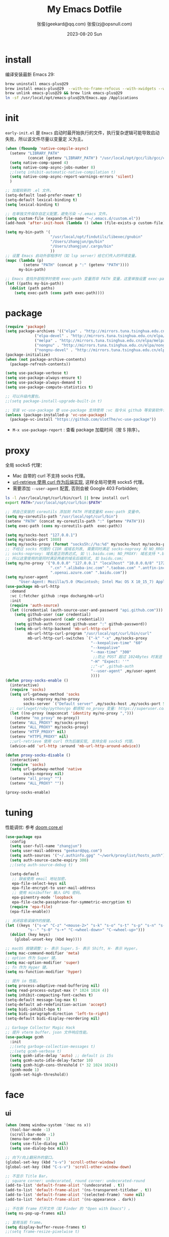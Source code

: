 #+Title: My Emacs Dotfile
#+AUTHOR: 张俊(geekard@qq.com)
#+LASTMOD: 2024-03-18T12:03:21+0800
#+STARTUP: overview hideblocks
#+PROPERTY: header-args:emacs-lisp :tangle yes :results silent :exports code :eval no
#+OPTIONS: prop:t ^:nil
#+LANGUAGE: zh-CN

#+DATE: 2023-08-20 Sun
#+HUGO_BASE_DIR: ~/blog/blog.opsnull.com
#+HUGO_SECTION: emacs
#+HUGO_BUNDLE: my-emacs-dotfile
#+EXPORT_file_name: index
#+HUGO_AUTO_SET_LASTMOD: t
#+HUGO_TAGS: emacs
#+HUGO_CATEGORIES: emacs
#+HUGO_LOCALE: zh
#+OPTIONS: title:t
#+HUGO_CUSTOM_FRONT_MATTER: :series '("emacs") :series_order 1

* install

编译安装最新 Emacs 29:
#+begin_src bash :tangle ~/.emacs.d/init.sh
brew uninstall emacs-plus@29
brew install emacs-plus@29  --with-no-frame-refocus --with-xwidgets --with-imagemagick --with-poll --with-dragon-icon --with-native-comp --with-poll --HEAD
brew unlink emacs-plus@29 && brew link emacs-plus@29
ln -sf /usr/local/opt/emacs-plus@29/Emacs.app /Applications
#+end_src

* init

=early-init.el= 是 =Emacs= 启动时最开始执行的文件，执行复杂逻辑可能导致启动失败，所以该文件尽量以变量定
义为主。
#+begin_src emacs-lisp :tangle ~/.emacs.d/early-init.el
  (when (fboundp 'native-compile-async)
    (setenv "LIBRARY_PATH"
            (concat (getenv "LIBRARY_PATH") "/usr/local/opt/gcc/lib/gcc/current:/usr/local/opt/gcc/lib/gcc/current/gcc/x86_64-apple-darwin22/13"))
    (setq native-comp-speed 4)
    (setq native-comp-async-jobs-number 8)
    ;;(setq inhibit-automatic-native-compilation t)
    (setq native-comp-async-report-warnings-errors 'silent)
    )

  ;; 加载较新的 .el 文件。
  (setq-default load-prefer-newer t)
  (setq-default lexical-binding t)
  (setq lexical-binding t)

  ;; 在单独文件保存自定义配置，避免污染 ~/.emacs 文件。
  (setq custom-file (expand-file-name "~/.emacs.d/custom.el"))
  (add-hook 'after-init-hook (lambda () (when (file-exists-p custom-file) (load custom-file))))

  (setq my-bin-path '(
                      "/usr/local/opt/findutils/libexec/gnubin"
                      "/Users/zhangjun/go/bin"
                      "/Users/zhangjun/.cargo/bin"
                      ))
  ;; 设置 Emacs 启动外部程序时（如 lsp server）给它们传入的环境变量。
  (mapc (lambda (p)
          (setenv "PATH" (concat p ":" (getenv "PATH"))))
        my-bin-path)

  ;; Emacs 查找外部程序时使用 exec-path 变量而非 PATH 变量，这里单独设置 exec-path。
  (let ((paths my-bin-path))
    (dolist (path paths)
      (setq exec-path (cons path exec-path))))
#+end_src

* package

#+begin_src emacs-lisp
(require 'package)
(setq package-archives '(("elpa" . "http://mirrors.tuna.tsinghua.edu.cn/elpa/gnu/")
			 ("elpa-devel" . "http://mirrors.tuna.tsinghua.edu.cn/elpa/gnu-devel/")
			 ("melpa" . "http://mirrors.tuna.tsinghua.edu.cn/elpa/melpa/")
			 ("nongnu" . "http://mirrors.tuna.tsinghua.edu.cn/elpa/nongnu/")
			 ("nongnu-devel" . "http://mirrors.tuna.tsinghua.edu.cn/elpa/nongnu-devel/")))
(package-initialize)
(when (not package-archive-contents)
  (package-refresh-contents))

(setq use-package-verbose t)
(setq use-package-always-ensure t)
(setq use-package-always-demand t)
(setq use-package-compute-statistics t)

;; 可以升级内置包。
;;(setq package-install-upgrade-built-in t)

;; 安装 vc-use-package 使 use-package 支持使用 :vc 指令从 github 等安装软件包。
(unless (package-installed-p 'vc-use-package)
  (package-vc-install "https://github.com/slotThe/vc-use-package"))
#+end_src
+ =M-x use-package-report= : 查看 package 加载时间（按 S 排序）。

* proxy

全局 socks5 代理：
+ Mac 自带的 curl 不支持 socks 代理。
+ [[https://emacstalk.github.io/post/007/][url-retrieve 使用 curl 作为后端实现]], 这样全局可使用 socks5 代理。
+ 需要添加 =--user-agent= 配置, 否则会被 Google 403 Forbidden;
#+begin_src bash :tangle ~/.emacs.d/init.sh
ls -l /usr/local/opt/curl/bin/curl || brew install curl
export PATH="/usr/local/opt/curl/bin:$PATH"
#+end_src

#+begin_src emacs-lisp
   ;; 将自己安装的 coreutils 添加到 PATH 环境变量和 exec-path 变量中。
   (setq my-coreutils-path "/usr/local/opt/curl/bin")
   (setenv "PATH" (concat my-coreutils-path ":" (getenv "PATH")))
   (setq exec-path (cons my-coreutils-path  exec-path))

   (setq my/socks-host "127.0.0.1")
   (setq my/socks-port 1080)
   (setq my/socks-proxy (format "socks5h://%s:%d" my/socks-host my/socks-port))
   ;; 不经过 socks 代理的 CIDR 或域名列表, 需要同时满足 socks-noproxy 和 NO_RROXY 值要求:
   ;; socks-noproxy: 域名是正则表达式, 如 \\.baidu.com; NO_PROXY: 域名支持 *.baidu.com 或 baidu.com;
   ;; 所以这里使用的是同时满足两者的域名后缀形式, 如 baidu.com;
   (setq my/no-proxy '("0.0.0.0" "127.0.0.1" "localhost" "10.0.0.0/8" "172.0.0.0/8"
                       ".cn" ".alibaba-inc.com" ".taobao.com" ".antfin-inc.com"
                       ".openai.azure.com" ".baidu.com"))
   (setq my/user-agent
         "User-Agent: Mozilla/5.0 (Macintosh; Intel Mac OS X 10_15_7) AppleWebKit/537.36 (KHTML, like Gecko) Chrome/94.0.4606.71 Safari/537.36")
   (use-package mb-url-http
     :demand
     :vc (:fetcher github :repo dochang/mb-url)
     :init
     (require 'auth-source)
     (let ((credential (auth-source-user-and-password "api.github.com")))
       (setq github-user (car credential)
             github-password (cadr credential))
       (setq github-auth (concat github-user ":" github-password))
       (setq mb-url-http-backend 'mb-url-http-curl
             mb-url-http-curl-program "/usr/local/opt/curl/bin/curl"
             mb-url-http-curl-switches `("-k" "-x" ,my/socks-proxy
                                         "--keepalive-time" "60"
                                         "--keepalive"
                                         "--max-time" "300"
                                          ;;防止 POST 超过 1024Bytes 时发送 Expect: 100-continue 导致 1s 延迟.
                                         "-H" "Expect: ''"
                                         ;;"-u" ,github-auth
                                         "--user-agent" ,my/user-agent
                                         ))))
   (defun proxy-socks-enable ()
     (interactive)
     (require 'socks)
     (setq url-gateway-method 'socks
           socks-noproxy my/no-proxy
           socks-server `("Default server" ,my/socks-host ,my/socks-port 5))
     ;; curl/wget/ruby/python/go 都感知 no_proxy 变量: https://superuser.com/a/1690537
     (let ((no-proxy (mapconcat 'identity my/no-proxy ",")))
       (setenv "no_proxy" no-proxy))
     (setenv "ALL_PROXY" my/socks-proxy)
     (setenv "ALL_PROXY" my/socks-proxy)
     (setenv "HTTP_PROXY" nil)
     (setenv "HTTPS_PROXY" nil)
     ;;url-retrieve 使用 curl 作为后端实现, 支持全局 socks5 代理。
     (advice-add 'url-http :around 'mb-url-http-around-advice))

   (defun proxy-socks-disable ()
     (interactive)
     (require 'socks)
     (setq url-gateway-method 'native
           socks-noproxy nil)
     (setenv "all_proxy" "")
     (setenv "ALL_PROXY" ""))

   (proxy-socks-enable)
#+end_src

* tuning

性能调优: 参考 [[https://github.com/hlissner/doom-emacs/blob/develop/core/core.el][doom core.el]]
#+begin_src emacs-lisp
(use-package epa
  :config
  (setq user-full-name "zhangjun")
  (setq user-mail-address "geekard@qq.com")
  (setq auth-sources '("~/.authinfo.gpg" "~/work/proxylist/hosts_auth"))
  (setq auth-source-cache-expiry 300)
  ;;(setq auth-source-debug t)
   
  (setq-default
   ;; 缺省使用 email 地址加密。
   epa-file-select-keys nil
   epa-file-encrypt-to user-mail-address
   ;; 使用 minibuffer 输入 GPG 密码。
   epa-pinentry-mode 'loopback
   epa-file-cache-passphrase-for-symmetric-encryption t)
  (require 'epa-file)
  (epa-file-enable))

;; 关闭容易误操作的按键。
(let ((keys '("s-w" "C-z" "<mouse-2>" "s-k" "s-o" "s-t" "s-p" "s-n" "s-," "s-."
	      "s--" "s-0" "s-+" "C-<wheel-down>" "C-<wheel-up>")))
  (dolist (key keys)
    (global-unset-key (kbd key))))

;; macOS 按键调整：s- 表示 Super，S- 表示 Shift, H- 表示 Hyper。
(setq mac-command-modifier 'meta)
;; option 作为 Super 键。
(setq mac-option-modifier 'super)
;; fn 作为 Hyper 键。
(setq ns-function-modifier 'hyper)

;; 提升 io 性能。
(setq process-adaptive-read-buffering nil)
(setq read-process-output-max (* 1024 1024 4))
(setq inhibit-compacting-font-caches t)
(setq-default message-log-max t)
(setq-default ad-redefinition-action 'accept)
(setq bidi-inhibit-bpa t)
(setq bidi-paragraph-direction 'left-to-right)
(setq-default bidi-display-reordering nil) 

;; Garbage Collector Magic Hack
;; 提升 vterm buffer、json 文件响应性能。
(use-package gcmh
  :init
  ;;(setq garbage-collection-messages t)
  ;;(setq gcmh-verbose t)
  (setq gcmh-idle-delay 'auto) ;; default is 15s
  (setq gcmh-auto-idle-delay-factor 10)
  (setq gcmh-high-cons-threshold (* 32 1024 1024))
  (gcmh-mode 1)
  (gcmh-set-high-threshold))
#+end_src

* face
** ui

#+begin_src emacs-lisp
(when (memq window-system '(mac ns x))
  (tool-bar-mode -1)
  (scroll-bar-mode -1)
  (menu-bar-mode -1)
  (setq use-file-dialog nil)
  (setq use-dialog-box nil))

;; 向下/向上翻另外的窗口。
(global-set-key (kbd "s-v") 'scroll-other-window)  
(global-set-key (kbd "C-s-v") 'scroll-other-window-down)

;; 不显示 Title Bar。
;; square corner: undecorated, round corner: undecorated-round
(add-to-list 'default-frame-alist '(undecorated . t)) 
(add-to-list 'default-frame-alist '(ns-transparent-titlebar . t))
(add-to-list 'default-frame-alist '(selected-frame) 'name nil)
(add-to-list 'default-frame-alist '(ns-appearance . dark))

;; 不在新 frame 打开文件（如 Finder 的 "Open with Emacs") 。
(setq ns-pop-up-frames nil)

;; 复用当前 frame。
(setq display-buffer-reuse-frames t)
;;(setq frame-resize-pixelwise t)

;; 在 frame 底部显示的窗口列表。
(setq display-buffer-alist
      `((,(rx bos (or
                   "*Apropos*"
                   "*Help*"
                   "*helpful"
                   "*info*"
                   "*Summary*"
                   "*vt"
                   "*lsp-bridge"
                   "*Org"
                   "*Google Translate*"
                   "*eldoc*"
                   " *eglot"
                   "Shell Command Output") (0+ not-newline))
         (display-buffer-below-selected display-buffer-at-bottom)
         (inhibit-same-window . t)
         (window-height . 0.33))))

;; 高亮当前行。
(global-hl-line-mode t)
(setq global-hl-line-sticky-flag t)

;; 显示行号。
(global-display-line-numbers-mode t)

;; 光标和字符宽度一致（如 TAB)
(setq x-stretch-cursor nil)

;; 30: 左右分屏, nil: 上下分屏。
(setq split-width-threshold nil)

;; 像素平滑滚动。
(pixel-scroll-precision-mode t)

;; 启动后最大化显示模式，加 t 参数让 togg-frame-XX 最后运行，这样最大化才生效。
;;(add-hook 'window-setup-hook 'toggle-frame-fullscreen t) 
(add-hook 'window-setup-hook 'toggle-frame-maximized t)

;; 刷行显示。
(global-set-key (kbd "<f5>") #'redraw-display)

;; 透明背景。
(defun my/toggle-transparency ()
  (interactive)
  ;; 分别为 frame 获得焦点和失去焦点的不透明度。
  (set-frame-parameter (selected-frame) 'alpha '(90 . 90)) 
  (add-to-list 'default-frame-alist '(alpha . (90 . 90)))
  (add-to-list 'default-frame-alist '(alpha-background . 90)) ;; Emacs 29
  )

;; 调整窗口大小。
(global-set-key (kbd "s-<left>") 'shrink-window-horizontally)
(global-set-key (kbd "s-<right>") 'enlarge-window-horizontally)
(global-set-key (kbd "s-<down>") 'shrink-window)
(global-set-key (kbd "s-<up>") 'enlarge-window)

;; 切换窗口。
(global-set-key (kbd "s-o") #'other-window)

;; 滚动显示。
(global-set-key (kbd "s-j") (lambda () (interactive) (scroll-up 1)))
(global-set-key (kbd "s-k") (lambda () (interactive) (scroll-down 1)))

;; 内容居中显示。
(use-package olivetti
  :config
  ;; 内容区域宽度，超过后自动折行。
  (setq-default olivetti-body-width 120)
  (add-hook 'org-mode-hook 'olivetti-mode))
;; fill-column 值要小于 olivetti-body-width 才能正常折行。
(setq-default fill-column 100)
#+end_src
+ 设置 olivetti body 宽度： ~C-c | (M-x olivetti-set-width)~
+ olivetti-body-width 和 fill-column 都是 buffer local 变量，需要使用 setq-default 才能在所有 buffer
  中生效。
   
** dashboard

#+begin_src emacs-lisp
(use-package dashboard
  :config
  (dashboard-setup-startup-hook)
  (setq-local global-hl-line-mode nil)
  (setq dashboard-banner-logo-title "Happy Hacking & Writing 🎯")
  (setq dashboard-projects-backend #'project-el)
  (setq dashboard-center-content t)
  (setq dashboard-set-heading-icons t)
  (setq dashboard-set-navigator t)
  (setq dashboard-set-file-icons t)
  (setq dashboard-path-max-length 30)
  (setq dashboard-items '((recents . 15) (projects . 8) (agenda . 3))))
#+end_src

** doom-modeline

doom-modeline 使用 nerd-icons 在 modeline 上显示 icons。nerd-incos 默认使用 Symbols Nerd Fonts Mono，
可以使用 ~M-x nerd-icons-install-fonts~ 安装。
#+begin_src emacs-lisp
(use-package nerd-icons)
(use-package doom-modeline
  :hook (after-init . doom-modeline-mode)
  :custom
  (doom-modeline-buffer-encoding nil)
  (doom-modeline-env-version t)
  (doom-modeline-env-enable-go nil)
  (doom-modeline-buffer-file-name-style 'truncate-nil) ;; relative-from-project
  (doom-modeline-vcs-max-length 30)
  (doom-modeline-github nil)
  (doom-modeline-time-icon nil)
  :config
  (display-battery-mode 0)
  (column-number-mode t)
  (size-indication-mode t)
  (display-time-mode t)
  (setq display-time-24hr-format t)
  (setq display-time-default-load-average nil)
  (setq display-time-load-average-threshold 20)
  (setq display-time-format "%H:%M ") ;; "%m/%d[%w]%H:%M "
  (setq display-time-day-and-date t)
  (setq indicate-buffer-boundaries (quote left)))

;; 为 vterm-mode 定义简化的 modeline，提升性能。
(doom-modeline-def-modeline 'my-term-modeline
  '(buffer-info) ;; 左侧
  '(misc-info minor-modes input-method)) ;; 右侧
(add-to-list 'doom-modeline-mode-alist '(vterm-mode . my-term-modeline))
#+end_src

** font

+ 英文字体：[[https://github.com/protesilaos/iosevka-comfy][Iosevka Comfy]];
+ 中文字体：霞鹜文楷屏幕阅读版 [[https://github.com/lxgw/LxgwWenKai-Screen/releases][LxgwWenKai-Screen]]，屏幕阅读版主要是对字体做了加粗，便于屏幕阅读;
  + 另一种适用于终端显示的中文等宽字体：[[https://github.com/laishulu/Sarasa-Term-SC-Nerd][Sarasa-Term-SC-Nerd]]
+ 英文 Iosevka/Sarasa 字体和中文 LxgwWenKai 字体，按照 1:1 缩放，在偶数字号的情况下可以实现等宽等高;

其他字体：
+ Symbols 字体:  Noto Sans Symbols 和 Noto Sans Symbols2: https://fonts.google.com/noto
+ 花園明朝：[[http://fonts.jp/hanazono/][HanaMinB]]
+ Emacs 默认后备字体：[[https://dn-works.com/ufas/][Symbola]]
  #+begin_src emacs-lisp
(use-package fontaine
  :config
  (setq fontaine-latest-state-file
	(locate-user-emacs-file "fontaine-latest-state.eld"))

  (setq fontaine-presets
	'((small
           :default-family "Iosevka Comfy Motion"
           :default-height 80
           :variable-pitch-family "Iosevka Comfy Fixed")
          (regular) ;; 使用缺省配置。
          (medium
           :default-weight semilight
           :default-height 115
           :bold-weight extrabold)
          (large
           :inherit medium
           :default-height 150)
          (presentation
           :default-height 180)
          (t
           :default-family "Iosevka Comfy"
           :default-weight regular
           :default-height 160 ;; 默认字体 16px, 需要是偶数才能实现等宽等高。
           :fixed-pitch-family "Iosevka Comfy"
           :fixed-pitch-weight nil
           :fixed-pitch-height 1.0
           :fixed-pitch-serif-family "Iosevka Comfy"
           :fixed-pitch-serif-weight nil
           :fixed-pitch-serif-height 1.0
           :variable-pitch-family "Iosevka Comfy Duo"
           :variable-pitch-weight nil
           :variable-pitch-height 1.0
           :line-spacing nil)))
  (fontaine-mode 1)
  (define-key global-map (kbd "C-c f") #'fontaine-set-preset)
  (add-hook 'enable-theme-functions #'fontaine-apply-current-preset)

  ;; Recover last preset or fall back to desired style from `fontaine-presets'.
  (fontaine-set-preset (or (fontaine-restore-latest-preset) 'regular))

  ;; The other side of `fontaine-restore-latest-preset'.
  (add-hook 'kill-emacs-hook #'fontaine-store-latest-preset))

(defun my/set-font ()
  (when window-system    
    ;; 设置 Emoji 和 Symbol 字体。
    (setq use-default-font-for-symbols nil)
    (set-fontset-font t 'emoji (font-spec :family "Apple Color Emoji")) ;; Noto Color Emoji
    (set-fontset-font t 'symbol (font-spec :family "Symbola")) ;; Apple Symbols, Symbola
    ;; 设置中文字体。
    (let ((font (frame-parameter nil 'font))
	  (font-spec (font-spec :family "LXGW WenKai Screen")))
      (dolist (charset '(kana han hangul cjk-misc bopomofo))
	(set-fontset-font font charset font-spec)))))

;; emacs 启动后或 fontaine preset 切换时设置字体。
(add-hook 'after-init-hook 'my/set-font)
(add-hook 'fontaine-set-preset-hook 'my/set-font)
  #+end_src

常用命令:
+ 查看 Emacs 支持的字体名称： =(print (font-family-list))=
+ 安装、更新 Icon 字体： =M-x all-the-icons-install-fonts=
+ 查看光标处字体： =M-x describe-char=
+ 查看 emacs 支持的字体名称： =(print (font-family-list))=;

** theme

主题列表：https://emacsthemes.com/popular/index.html

#+begin_src emacs-lisp
(use-package ef-themes
  :demand
  :config
  (mapc #'disable-theme custom-enabled-themes)
  (setq ef-themes-variable-pitch-ui t)
  (setq ef-themes-mixed-fonts t)
  (setq ef-themes-headings
        '(
          ;; level 0 是文档 title，1-8 是文档 header。
          (0 . (variable-pitch light 1.9))
          (1 . (variable-pitch light 1.8))
          (2 . (variable-pitch regular 1.7))
          (3 . (variable-pitch regular 1.6))
          (4 . (variable-pitch regular 1.5))
          (5 . (variable-pitch 1.4))
          (6 . (variable-pitch 1.3))
          (7 . (variable-pitch 1.2))
          (agenda-date . (semilight 1.5))
          (agenda-structure . (variable-pitch light 1.9))
          (t . (variable-pitch 1.1))))
  (setq ef-themes-region '(intense no-extend neutral)))
#+end_src

自动切换深浅主题:
+ light: zenburn ef-elea-light ef-spring ef-day doom-one-light 
+ dark: sanityinc-tomorrow-eighties zenburn ef-elea-dark ef-night doom-palenight
#+begin_src emacs-lisp
(defun my/load-theme (appearance)
  (interactive)
  (pcase appearance
    ('light (load-theme 'ef-elea-light t))
    ('dark (load-theme 'ef-elea-dark t))))
(add-hook 'ns-system-appearance-change-functions 'my/load-theme)
(add-hook 'after-init-hook (lambda () (my/load-theme ns-system-appearance)))
#+end_src

** pulsar

#+begin_src emacs-lisp
;; 高亮光标移动到的行。
(use-package pulsar
  :config
  (setq pulsar-pulse t)
  (setq pulsar-delay 0.25)
  (setq pulsar-iterations 5)
  (setq pulsar-face 'pulsar-magenta)
  (setq pulsar-highlight-face 'pulsar-yellow)
  (pulsar-global-mode 1)
  (add-hook 'next-error-hook #'pulsar-pulse-line-red))  
#+end_src

** tab-bar

#+begin_src emacs-lisp
(use-package tab-bar
  :custom
  (tab-bar-close-button-show nil)
  (tab-bar-new-button-show nil)
  (tab-bar-history-limit 20)
  (tab-bar-new-tab-choice "*dashboard*")
  (tab-bar-show 1)
  ;; 使用 super + N 来切换 tab。
  (tab-bar-select-tab-modifiers "super")
  :config
  ;; 去掉最左侧的 < 和 >
  (setq tab-bar-format '(tab-bar-format-tabs tab-bar-separator))
  ;; 开启 tar-bar history mode 后才支持 history-back/forward 命令。
  (tab-bar-history-mode t)
  (global-set-key (kbd "s-f") 'tab-bar-history-forward)
  (global-set-key (kbd "s-b") 'tab-bar-history-back)
  (global-set-key (kbd "s-t") 'tab-bar-new-tab)
  (keymap-global-set "s-}" 'tab-bar-switch-to-next-tab)
  (keymap-global-set "s-{" 'tab-bar-switch-to-prev-tab)
  (keymap-global-set "s-w" 'tab-bar-close-tab)
  (global-set-key (kbd "s-0") 'tab-bar-close-tab)

  ;; 为 tab 添加序号，便于快速切换。
  ;; 参考：https://christiantietze.de/posts/2022/02/emacs-tab-bar-numbered-tabs/
  (defvar ct/circle-numbers-alist
    '((0 . "⓪")
      (1 . "①")
      (2 . "②")
      (3 . "③")
      (4 . "④")
      (5 . "⑤")
      (6 . "⑥")
      (7 . "⑦")
      (8 . "⑧")
      (9 . "⑨"))
    "Alist of integers to strings of circled unicode numbers.")
  (setq tab-bar-tab-hints t)
  (defun ct/tab-bar-tab-name-format-default (tab i)
    (let ((current-p (eq (car tab) 'current-tab))
          (tab-num (if (and tab-bar-tab-hints (< i 10))
                       (alist-get i ct/circle-numbers-alist) "")))
      (propertize
       (concat tab-num
               " "
               (alist-get 'name tab)
               (or (and tab-bar-close-button-show
			(not (eq tab-bar-close-button-show
				 (if current-p 'non-selected 'selected)))
			tab-bar-close-button)
                   "")
               " ")
       'face (funcall tab-bar-tab-face-function tab))))
  (setq tab-bar-tab-name-format-function #'ct/tab-bar-tab-name-format-default)

  (global-set-key (kbd "s-1") 'tab-bar-select-tab)
  (global-set-key (kbd "s-2") 'tab-bar-select-tab)
  (global-set-key (kbd "s-3") 'tab-bar-select-tab)
  (global-set-key (kbd "s-4") 'tab-bar-select-tab)
  (global-set-key (kbd "s-5") 'tab-bar-select-tab)
  (global-set-key (kbd "s-6") 'tab-bar-select-tab)
  (global-set-key (kbd "s-7") 'tab-bar-select-tab)
  (global-set-key (kbd "s-8") 'tab-bar-select-tab)
  (global-set-key (kbd "s-9") 'tab-bar-select-tab))
#+end_src

tar-bar 的快捷键是 C-x t 开头的前缀：
+ t (other-tab-prefix) :: 在下一个新的 tab 中显示下一个 command 的 buffer;
+ C-r (find-file-read-only-other-tab) :: 
+ C-f (find-file-other-tab) :: 
+ f (find-file-other-tab) :: 
+ b (switch-to-buffer-other-tab) :: 
+ r (tab-rename) :: 重命名当前 tab 的名称，然后一直不会变。
+ d (dired-other-tab) :: 在新的 tab 中显示 dired 内容。

自定义的 tab 快捷键：
+ s-[ / s-] :: 下一个或上一个 tab;
+ s-0 :: 关闭当前 tab;
+ s- 1-9 :: 在 tab 1-9 之间快速切换；

在当前 frame window 的配置历史中跳转, 既可以还原当前窗口的历史布局又可以还原光标的位置：
+ (global-set-key (kbd "C-s-j") 'tab-bar-history-back)
+ (global-set-key (kbd "C-s-k") 'tab-bar-history-forward)  

* completion
** vertico

vertico 提供 minibuffer 区域的自动补全功能, 使用 orderless 的过滤风格来对候选者进行过滤:
+ corfu 提供的是光标出的自动补全;
#+begin_src emacs-lisp
  (use-package vertico
    :config
    (require 'vertico-directory) 
    (setq vertico-count 20)
    ;; 默认不选中任何候选者，这样可以避免不必要的预览.
    ;;(setq vertico-preselect 'prompt)
    (vertico-mode 1)
    (define-key vertico-map (kbd "<backspace>") #'vertico-directory-delete-char)
    (define-key vertico-map (kbd "RET") #'vertico-directory-enter)
    )

  (use-package emacs
    :init
    ;; minibuffer 不显示光标。
    (setq minibuffer-prompt-properties '(read-only t cursor-intangible t face minibuffer-prompt))
    (add-hook 'minibuffer-setup-hook #'cursor-intangible-mode)
    ;; M-x 只显示当前 mode 支持的命令。
    (setq read-extended-command-predicate #'command-completion-default-include-p)
    ;; 开启 minibuffer 递归编辑。
    (setq enable-recursive-minibuffers t))
#+end_src
+ =C-] (abort-recursive-edit)= 命令可以在任意 buffer 关闭 minibuffer 的编辑模式。

vertico 基于默认完成提供一个高性能且简约的垂直完成 UI 系统。vertico 经过复用内置设施系统，vertico 实
现了与内置 Emacs 补全的完全兼容命令和完成表。vertico 仅提供完成 UI，但旨在高度灵活，可扩展和模块化。
+ 如果要插入不存在的对象，例如新建一个 file 或 buffer, 可以使用 ~M-RET~ 快捷键（vertico-exit-input)；
+ beginning-of-buffer, minibuffer-beginning-of-buffer -> vertico-first
+ end-of-buffer -> vertico-last
+ scroll-down-command -> vertico-scroll-down
+ scroll-up-command -> vertico-scroll-up
+ next-line, next-line-or-history-element -> vertico-next
+ previous-line, previous-line-or-history-element -> vertico-previous
+ forward-paragraph -> vertico-next-group
  + 也即可以使用 M-} 来选择候选者列表中的下一个分组，例如不同的 file 或 project。
+ backward-paragraph -> vertico-previous-group
+ exit-minibuffer -> vertico-exit
+ kill-ring-save -> vertico-save
+ M-RET -> vertico-exit-input
+ TAB -> vertico-insert

** corfu

corf 是在光标出显示候选者列表和对应文档, 可以和 orderless 结合使用, 使用 orderless 的过滤风格来过滤
候选者.
+ 对于光标处的连续输入, 可以使用 M-SPC(corfu-insert-separator) 来插入 orderless 分隔符(默认是空格);
+ 注意: vetico 是 minibuffer 区域的补全 UI, 它直接使用 SPC(orderless 默认的分隔符) 分割多个过滤条件;
+ corfu-popupinfo 显示候选者文档:
    + M-t: 关闭或显示文档;
    + C-M-j/C-M-k: 滚动显示候选者文档;
    + M-<begin>/M-<end>: 显示文档的开头或结尾;
#+begin_src emacs-lisp
  (use-package corfu
    :init
    (global-corfu-mode 1)    ;; 全局模式，eshell 等也会生效。
    (corfu-popupinfo-mode 1) ;;  显示候选者文档。
    ;; 滚动显示 corfu-popupinfo 中的内容, 与后续滚动显示 eldoc-box 中的内容操作一致.
    :bind (:map corfu-popupinfo-map
                ("C-M-j" . corfu-popupinfo-scroll-up)
                ("C-M-k" . corfu-popupinfo-scroll-down))
    :custom
    (corfu-cycle t)                ;; 自动轮转.
    (corfu-auto t)                 ;; 自动补全(不需要按 TAB).
    (corfu-auto-prefix 2)          ;; 触发自动补全的前缀长度.
    (corfu-auto-delay 0.1)         ;; 触发自动补全的延迟, 当满足前缀长度或延迟时, 都会自动补全.
    (corfu-separator ?\s)          ;; Orderless 过滤分隔符.
    (corfu-preselect 'prompt)      ;; Preselect the prompt
    (corfu-scroll-margin 5)
    (corfu-on-exact-match nil)           ;; 默认不选中候选者(即使只有一个).
    (corfu-popupinfo-delay '(0.1 . 0.2)) ;;候选者帮助文档显示延迟, 这里设置的尽可能小, 以提高响应.
    (corfu-popupinfo-max-width 140)
    (corfu-popupinfo-max-height 30)
    :config
    (savehist-mode 1)
    (add-to-list 'savehist-additional-variables 'corfu-history)

    (defun corfu-enable-always-in-minibuffer ()
      (setq-local corfu-auto nil)
      (corfu-mode 1))
    (add-hook 'minibuffer-setup-hook #'corfu-enable-always-in-minibuffer 1)

    ;; eshell 使用 pcomplete 来自动补全，eshell 自动补全。
    (add-hook 'eshell-mode-hook
              (lambda ()
                (setq-local corfu-auto nil)
                (corfu-mode)))
    )

  (use-package emacs
    :init
    ;; 总是在弹出菜单中显示候选者。 TAB cycle if there are only few candidates
    (setq completion-cycle-threshold nil)
    ;; 使用 TAB 来 indentation+completion(completion-at-point 默认是 M-TAB) 。
    (setq tab-always-indent 'complete))

  (use-package kind-icon
    :after corfu
    :demand
    :custom
    (kind-icon-default-face 'corfu-default)
    :config
    (add-to-list 'corfu-margin-formatters #'kind-icon-margin-formatter))
#+end_src

** orderless

orderless 补全风格：使用空格分割的一个或多个匹配模式，模式的顺序没有关系，但是 AND 关系。

默认情况下 orderless 使用 orderless-matching-styles 变量配置的 =正则和字面量= 匹配方式. 通过给各模式指
定前缀或后缀, 也可以灵活指定其它匹配模式:
+ ~!~ :: makes the rest of the component match using =orderless-without-literal=, that is, both =!bad
   and bad!= will match strings that =do not contain the substring bad=.
+ ~,~ :: uses =orderless-initialism=, 即首字母缩写匹配:  \<a.*\<b.*\c;
+ ~=~ :: uses =orderless-literal=, 字面量匹配;
+ ~~~ :: uses =orderless-flex=, 匹配: a.*b.*c;
+ ~%~ ::  makes the string match ignoring diacritics and similar inflections on characters (it uses
  the function =char-fold-to-regexp= to do this).

! 只能对 =字面量= 匹配取反（orderless-without-literal) ，和其他 dispatch 字符连用时, ! 需要前缀形式，
如 ~!=.go~ 将不匹配含有字面量 .go 的候选者。

#+begin_src  emacs-lisp
(use-package orderless
  :demand t
  :config
  ;; https://github.com/minad/consult/wiki#minads-orderless-configuration
  (defun +orderless--consult-suffix ()
    "Regexp which matches the end of string with Consult tofu support."
    (if (and (boundp 'consult--tofu-char) (boundp 'consult--tofu-range))
        (format "[%c-%c]*$"
                consult--tofu-char
                (+ consult--tofu-char consult--tofu-range -1))
      "$"))

  ;; Recognizes the following patterns:
  ;; * .ext (file extension)
  ;; * regexp$ (regexp matching at end)
  (defun +orderless-consult-dispatch (word _index _total)
    (cond
     ;; Ensure that $ works with Consult commands, which add disambiguation suffixes
     ((string-suffix-p "$" word)
      `(orderless-regexp . ,(concat (substring word 0 -1) (+orderless--consult-suffix))))
     ;; File extensions
     ((and (or minibuffer-completing-file-name
               (derived-mode-p 'eshell-mode))
           (string-match-p "\\`\\.." word))
      `(orderless-regexp . ,(concat "\\." (substring word 1) (+orderless--consult-suffix))))))

  ;; 在 orderless-affix-dispatch 的基础上添加上面支持文件名扩展和正则表达式的 dispatchers 。
  (setq orderless-style-dispatchers (list #'+orderless-consult-dispatch
                                          #'orderless-affix-dispatch))

  ;; 自定义名为 +orderless-with-initialism 的 orderless 风格。
  (orderless-define-completion-style +orderless-with-initialism
    (orderless-matching-styles '(orderless-initialism orderless-literal orderless-regexp)))

  ;; 使用 orderless 和 emacs 原生的 basic 补全风格， 但 orderless 的优先级更高。
  (setq completion-styles '(orderless basic))
  (setq completion-category-defaults nil)
  ;; 进一步设置各 category 使用的补全风格。
  (setq completion-category-overrides
        '(;; buffer name 补全
          (buffer (styles +orderless-with-initialism)) 
          ;; 文件名和路径补全, partial-completion 提供了 wildcard 支持。
          (file (styles partial-completion)) 
          (command (styles +orderless-with-initialism)) 
          (variable (styles +orderless-with-initialism))
          (symbol (styles +orderless-with-initialism))
          ;; eglot will change the completion-category-defaults to flex, BAD!
          ;; https://github.com/minad/corfu/issues/136#issuecomment-1052843656 
          (eglot (styles . (orderless basic))) ;;使用 M-SPC 来分隔光标处的多个筛选条件。
          (eglot-capf (styles . (orderless basic)))
	  )) 
  ;; 使用 SPACE 来分割过滤字符串, SPACE 可以用 \ 转义。
  (setq orderless-component-separator #'orderless-escapable-split-on-space))
#+end_src
+ partial-completion 支持 shell wildcards 和部分文件路径，如 /u/s/l for /usr/share/local;
+ 已知的 [[https://gitlab.com/protesilaos/dotfiles/-/blob/master/emacs/.emacs.d/prot-emacs-modules/prot-emacs-completion-common.el#L60][completion categories]];

** cape

#+begin_src emacs-lisp
;; cape 补全融合
(use-package cape
  :init
  ;; completion-at-point 使用的函数列表，注意顺序。
  (add-to-list 'completion-at-point-functions #'cape-file)
  ;;(add-to-list 'completion-at-point-functions #'cape-dabbrev)
  (add-to-list 'completion-at-point-functions #'cape-elisp-block)
  ;;(add-to-list 'completion-at-point-functions #'cape-symbol)
  ;;(add-to-list 'completion-at-point-functions #'cape-keyword)
  ;;(add-to-list 'completion-at-point-functions #'cape-history)
  ;;(add-to-list 'completion-at-point-functions #'cape-tex)
  ;;(add-to-list 'completion-at-point-functions #'cape-sgml)
  ;;(add-to-list 'completion-at-point-functions #'cape-rfc1345)
  ;;(add-to-list 'completion-at-point-functions #'cape-abbrev)
  ;;(add-to-list 'completion-at-point-functions #'cape-dict)
  ;;(add-to-list 'completion-at-point-functions #'cape-line)
  :config
  (setq dabbrev-check-other-buffers nil
        dabbrev-check-all-buffers nil
        cape-dabbrev-min-length 3)
  ;; 前缀长度达到 3 时才调用 CAPF，避免频繁调用自动补全。
  (cape-wrap-prefix-length #'cape-dabbrev 3))
#+end_src

** consult

安装 ripgrep 工具命令：
#+begin_src bash :tangle ~/.emacs.d/init.sh
which rg || brew install ripgrep
#+end_src

#+begin_src  emacs-lisp
  (use-package consult
    :hook
    (completion-list-mode . consult-preview-at-point-mode)
    :init
    ;; 如果搜索字符少于 3，可以添加后缀 # 开始搜索，如 #gr#。
    (setq consult-async-min-input 3)
    ;; 从头开始搜索（而非前位置）。
    (setq consult-line-start-from-top t)
    (setq register-preview-function #'consult-register-format)
    (advice-add #'register-preview :override #'consult-register-window)
  
    ;; 使用 consult 来预览 xref 的引用定义和跳转。
    (setq xref-show-xrefs-function #'consult-xref)
    (setq xref-show-definitions-function #'consult-xref)
  
    ;; 不搜索 go vendor 目录。
    (setq consult-ripgrep-args
          "rg --null --line-buffered --color=never --max-columns=1000 --path-separator / --smart-case --no-heading --with-filename --line-number --search-zip -g !vendor/")
    :config
    ;; 按 C-l 激活预览，否则 Buffer 列表中有大文件或远程文件时会卡住。
    (setq consult-preview-key "C-l")
    ;; Use minibuffer completion as the UI for completion-at-point. 也可
    ;; 以使用 Corfu 或 Company 等直接在 buffer中 popup 显示补全。
    (setq completion-in-region-function #'consult-completion-in-region)
    ;; 不对 consult-line 结果进行排序（按行号排序）。
    (consult-customize consult-line :prompt "Search: " :sort nil)
    ;; Buffer 列表中不显示的 Buffer 名称。
    (mapcar 
     (lambda (pattern) (add-to-list 'consult-buffer-filter pattern))
     '("\\*scratch\\*" 
       "\\*Warnings\\*"
       "\\*helpful.*"
       "\\*Help\\*" 
       "\\*Org Src.*"
       "Pfuture-Callback.*"
       "\\*epc con"
       "\\*dashboard"
       "\\*Ibuffer"
       "\\*sort-tab"
       "\\*Google Translate\\*"
       "\\*straight-process\\*"
       "\\*Native-compile-Log\\*"
       "\\*EGLOT"
       "[0-9]+.gpg")))

  ;; consult line 时自动展开 org 内容。
  ;; https://github.com/minad/consult/issues/563#issuecomment-1186612641
  (defun my/org-show-entry (fn &rest args)
    (interactive)
    (when-let ((pos (apply fn args)))
      (when (derived-mode-p 'org-mode)
        (org-fold-show-entry))))
  (advice-add 'consult-line :around #'my/org-show-entry)

  (global-set-key (kbd "C-c M-x") #'consult-mode-command)
  (global-set-key (kbd "C-c i") #'consult-info)
  (global-set-key (kbd "C-c m") #'consult-man)
  ;; 使用 savehist 持久化保存的 minibuffer 历史。
  (global-set-key (kbd "C-M-;") #'consult-complex-command) 
  (global-set-key (kbd "C-x b") #'consult-buffer)
  (global-set-key (kbd "C-x 4 b") #'consult-buffer-other-window)
  (global-set-key (kbd "C-x 5 b") #'consult-buffer-other-frame)
  (global-set-key (kbd "C-x r b") #'consult-bookmark)
  (global-set-key (kbd "C-x p b") #'consult-project-buffer)
  (global-set-key (kbd "C-'") #'consult-register-store)
  (global-set-key (kbd "C-M-'") #'consult-register)
  (global-set-key (kbd "M-y") #'consult-yank-pop)
  (global-set-key (kbd "M-Y") #'consult-yank-from-kill-ring)
  (global-set-key (kbd "M-g e") #'consult-compile-error)
  (global-set-key (kbd "M-g f") #'consult-flymake)
  (global-set-key (kbd "M-g g") #'consult-goto-line)
  (global-set-key (kbd "M-g o") #'consult-outline)
  ;; consult-buffer 默认已包含 recent file.
  ;;(global-set-key (kbd "M-g r") #'consult-recent-file)
  (global-set-key (kbd "M-g m") #'consult-mark)
  (global-set-key (kbd "M-g k") #'consult-global-mark)
  (global-set-key (kbd "M-g i") #'consult-imenu)
  (global-set-key (kbd "M-g I") #'consult-imenu-multi)
  ;; 搜索。
  (global-set-key (kbd "M-s g") #'consult-grep)
  (global-set-key (kbd "M-s G") #'consult-git-grep)
  (global-set-key (kbd "M-s r") #'consult-ripgrep)
  ;; 对文件名使用正则匹配。
  (global-set-key (kbd "M-s d") #'consult-find)
  (global-set-key (kbd "M-s D") #'consult-locate)
  (global-set-key (kbd "M-s l") #'consult-line)
  (global-set-key (kbd "M-s M-l") #'consult-line)
  ;; Search dynamically across multiple buffers. By default search across project buffers. If invoked with a
  ;; prefix argument search across all buffers.
  (global-set-key (kbd "M-s L") #'consult-line-multi)
  ;; Isearch 集成。
  (global-set-key (kbd "M-s e") #'consult-isearch-history)
  ;;:map isearch-mode-map
  (define-key isearch-mode-map (kbd "M-e") #'consult-isearch-history)
  (define-key isearch-mode-map (kbd "M-s e") #'consult-isearch-history)
  (define-key isearch-mode-map (kbd "M-s l") #'consult-line)
  (define-key isearch-mode-map (kbd "M-s L") #'consult-line-multi)
  ;; Minibuffer 历史。
  ;;:map minibuffer-local-map)
  (define-key minibuffer-local-map (kbd "M-s") #'consult-history)
  (define-key minibuffer-local-map (kbd "M-r") #'consult-history)
#+end_src
+ =consult-buffer= 显示的 File 列表来源于变量 =recentf-list=;

M-s 绑定 (search-map)使用 # 分割的两段式匹配, 第一段为正则表达式, 例如: #regexps#filter-string, 输入
的必须时Emacs 正则表达式, consult 再转换为对应 grep/ripgrep 正则表达式。多个正则表达式使用空格分割，
必须都需要匹配。如果要批评空格，则需要使用转移字符。filter-string 是对正则批评的内容进行过滤，支持
orderless 风格的匹配字符串列表。例如: #\(consult\|embark\): Search for “consult” or “embark” using
grep. Note the usage of Emacs-style regular expressions.

buffer 操作： =consult-buffer (-other-window, -other-frame)=: Enhanced version of switch-to-buffer
with support for =virtual buffers=. Supports =live preview= of buffers and narrowing to the virtual
buffer types. You can type =f SPC= in order to narrow to recent files. Ephemeral buffers can be shown
by pressing ~SPC~ - it works the same way as switch-buffer. Supported narrowing keys:
+ b Buffers (consult-buffer)
+ SPC Hidden buffers
+ * Modified buffers
+ f Files (Requires recentf-mode, consult-recent-file)
+ r File registers
+ m Bookmarks （C-x r b, consult-bookmark）
+ p Project (C-x p b, consult-project-buffer): 显示 project 相关的 buffers 和 files。

编辑相关操作：
+ ("M-y" . consult-yank-from-kill-ring): 从 kill-ring 中选择要 yank 的内容；
+ ("M-Y" . consult-yank-pop): 从 kill-ring 选择内容替换紧接着的上一次 yank 的结果，如果上一次不是
   yank 操作，则从 kill-ring 中选择要 yank 的内容；

寄存器相关操作：方便临时保存各种内容 region/point/file/window/frame
+ ("M-'" . consult-register-store):
  1. 保存 point/file/window/frame 类型的寄存器；
  2. 如果选中了 region, 可以将 region 内容保存 copy/append/prefix 到指定寄存器；
+ ("C-M-'" . consult-register): 加载和选择寄存器；

imenu 相关操作：
+ ("M-g i" . consult-imenu): 显示当前 buffer 的 imenu 条目；
+ ("M-g I" . consult-imenu-multi): 显示当前 project 的各 buffer 的 imenu 条目；

Mark 相关操作：方便快速跳转到历史位置
+ ("M-g m" . consult-mark): 跳转到当前 buffer mark ring
+ ("M-g k" . consult-global-mark): 调转到全局 mark ring

line 相关操作：
+ ("M-g g" . consult-goto-line): 相比 emacs 原生 emacs goto-line 的主要优势是支持预览；
+ ("M-g M-g" . consult-goto-line)
+ ("M-s l" . consult-line): 预览匹配的行；
+ ("M-s L" . consult-line-multi): 预览 project 的 buffer, 加了 Prefix 后预览所有 buffer;
+ ("M-s o" . consult-multi-occur): 替换 multi-occur, 支持选择多个 buffer 的过滤;
+ ("M-s k" . consult-keep-lines): filter buffer, buffer 被修改为过滤后的内容；
+ ("M-s f" . consult-focus-lines): 临时隐藏不匹配过滤条件的行，再次使用 C-u M-s f 显示隐藏的行；

Grep 和 Find: 支持异步搜索和实时过滤
+ consult-grep, consult-ripgrep, consult-git-grep: 根据正则表达式搜索文件内容；
+ consult-find, consult-locate: 根据正则表达式搜索文件名称；
+ 默认在当前 project 搜索，加 C-u 前缀，可以指定搜索目录。

两级搜索模式，用 # 来标识开始和结束，例如  ＃regexp1 regexp2#consult:
+ 第一级：支持 -- 来分割搜索正则表达式和传递给 grep/riggrep/find 的参数，例如：#defun --
   --invert-match#;
+ 第二级：使用空格分割的 orderless 补全过滤风格，这部分补全字符串不传递给 grep/ripgrep/find, 纯粹是
   orderless buffer 过滤；
+ 第一级用空格分隔多个 regexp, 它们之间是 AND 关系，空格本身可以用 \ 转义， 正则表达式使用 Emacs
   regexp 语法，consult 自动转换为 grep/ripgrep/find 的正则语法；

M-s e (consult-isearch): consult 列出 search history，可以选择一个搜索。在isearch 过程中可以使用 M-e、
M-s e 切换到 consult-isearch 来选择搜索历史；在使用 minibuffer 时，M-r、M-s 用于对 minibuffer
history 进行搜索，consult 提供了实时预览功能。

Compilation:
+ M-g f：显示 flycheck 错误；
+ M-g e：显示 Compilation 错误；

=("C-c m" . consult-mode-command)= ： 显示 mode 相关的命令。
  
** embark

#+begin_src emacs-lisp
(use-package embark
  :init
  ;; 使用 C-h 来显示 key preifx 绑定。
  (setq prefix-help-command #'embark-prefix-help-command)
  :config
  (setq embark-prompter 'embark-keymap-prompter)
  (global-set-key (kbd "C-;") #'embark-act) ;; embark-dwim
  ;; 描述当前 buffer 可以使用的快捷键。
  (define-key global-map [remap describe-bindings] #'embark-bindings))

;; embark-consult 支持 embark 和 consult 集成，如使用 wgrep 编辑 consult grep/line 的 export 的结果。
(use-package embark-consult
  :after (embark consult)
  :hook  (embark-collect-mode . consult-preview-at-point-mode))

;; 编辑 grep buffers, 可以和 consult-grep 和 embark-export 联合使用。
(use-package wgrep
  :config
  ;; 执行 `wgre-finished-edit` 时自动保存所有 buffer。
  (setq wgrep-auto-save-buffer t)
  (setq wgrep-change-readonly-file t))
#+end_src

embark 为 minibuffer 或当前 buffer 选中的内容提供一个快捷操作命令（一般是单字符命令）embark-act(快捷
键 C-;):
+ In the minibuffer, the target is the current best completion candidate.
+ In the *Completions* buffer the target is the completion at point.
+ In a regular buffer, the target is the region if active, or else the file, symbol or URL at point.

Embark Collect：在通用的 Embark collect buffer 中对一批候选对象、搜索结果列表等进行操作。
+ embark-collect-snapshot（S）：在 Embark Collect Buffer 中显示候选情况，不更新 Buffer 内容；
+ embark-collect-live（L)：根据候选情况，实时更新 Embark Collect Live Buffer 中的内容；

Embark Collect Buffer 类似于 dired, you can =mark and unmark= candidates with m and u, you can unmark
all marked candidates with U or toggle the marks with t. In an Embark Collect buffer =embark-act-all=
is bound to A and will =act on all currently marked= candidates if there any, and will act on all
candidates if none are marked.
+ 先使用 Embark Collect 来收集候选者，使用 mark 标记多个候选者，然后使用 A 来对候选者执行 embark-act
  操作。
  
Embark Export（E）：根据当前候选者的不同（可以使用 b/f/m SPC 来缩小类型范围），将结果显示在不同的
Buffer 中：
+ Dired： 如果候选者是文件，则将结果显示到 Dired Buffer 中；
+ Embark Export Ibuffer: 如果候选者是 Buffer；
+ Embark Export Grep: 对 consult-grep、consult-git-grep、consult-ripgrep 等搜索结果进行 export 时，
  进入 Embark Export Grep buffer，使用 =C-c C-p= 切换到 =wgrep= 模式来对结果进行批量编辑；
+ Embark Export Occur: consult-line 的结果会被 export 到 occur-mode；

对于 Collect 和 Export：优选 Export, 因为他能根据候选者的类型 export 到合适的 buffer 类型中。
  
在显示 Act 的时候，除了按列出的快捷键外，还可以：
+ C-; ::  切换 Act 类型；
+ C-h ::  使用 Minibuffer 候选列表来根据输入进行过滤选择 Action；
  
Embark’s default configuration has actions for the following target types: ~files, buffers, symbols,
packages, URLs, bookmarks~, and as a somewhat special case, actions for when ~the region~ is
active. You can read about the default actions and their keybindings on the GitHub project wiki.
+ 可以将光标放置到 URL 位置，然后执行 C-; 在弹出的快捷键列表中按 b, 则会打开 URL 。
+ embark-insert: 将当前候选内容(如文件名、Buffer 名称等)插入到光标处。
+ embark-copy-as-kill: 将当前候选内容保存到剪切环，后续可以用于粘贴；
+ embark-become（B）：将当前执行的命令替换为另一个（输入内容不变）。如当前正在执行switch-to-buffer
  命令，但是想切换到 find-file，则可以使用该命令。在执行 B action 后，可以直接输入其它命令，或者使用
  embark-become 提供的快捷键；

各种缺省的 Actions: https://github.com/oantolin/embark/wiki/Default-Actions

** marginalia

#+begin_src  emacs-lisp
(use-package marginalia
  :init
  ;; 显示绝对时间。
  (setq marginalia-max-relative-age 0)
  (marginalia-mode))
#+end_src

* rime

Mac 系统安装 RIME 输入法：
1. 下载鼠鬚管 Squirrel [[https://rime.im/download/]]，它包含输入法方案。
   + 或者 rime 核心开发者的 Fork: [[https://github.com/LEOYoon-Tsaw/squirrel][LEOYoon-Tsaw/squirrel]]。 
2. 下载 Squirrel 使用的 [[https://github.com/rime/librime/releases][librime]] （从 Squirrel 的 [[https://github.com/rime/squirrel/blob/master/CHANGELOG.md][CHANGELOG]] 中获取版本）
3. 重新登录用户，然后就可以使用 =Control-+= 来触发 RIME 输入法了。
4. 在 Mac 的输入法配置程序中将 鼠须管 去掉，只保留 ABC 和搜狗输入法；
5. 部署生效,:
   + 如果修改了 =~/Library/Rime= 下的配置，必须点击鼠须管的 “重新部署” 才能生效。
   + 对于 emacs-rime，如果修改了 =~/Library/Rime= 下的配置，需要执行 =M-x rime-deploy= 生效；

下载 [[https://github.com/rime/librime/releases][librime]] 库, emacs-rime 使用它与系统的 RIME 交互：
#+begin_src bash :tangle ~/.emacs.d/init.sh
curl -L -O https://github.com/rime/librime/releases/download/1.10.0/rime-295cb2a-macOS.tar.bz2
tar -xvf rime-295cb2a-macOS.tar.bz2
mkdir ~/.emacs.d/librime/dist
mv ~/.emacs.d/librime/dist{,.bak}
mv dist ~/.emacs.d/librime
# 如果 MacOS Gatekeeper 阻止第三方软件运行，可以暂时关闭它：
sudo spctl --master-disable
# 后续再开启：sudo spctl --master-enable
#+end_src

下载 [[https://github.com/iDvel/rime-ice.git][iDvel/rime-ice]] 雾凇拼音输入法方案：
#+begin_src bash :tangle ~/.emacs.d/init.sh
$ mv Rime Rime.bak.20230406
$ cd
$ mkdir ~/Library/Rime
$ git clone https://github.com/iDvel/rime-ice --depth=1
$ cp -r rime-ice/* ~/Library/Rime
# 后续可以 git pull 更新 rime-ice。
#+end_src
+ 修改 ~/Library/Rime/installation.yaml 文件， 添加 sync_dir: /Users/zhangjun/.emacs.d/sync/rime, 表示将用户数据
  同步到这个目录下。然后执行 M-x rime-deploy;
+ 常见问题：https://github.com/iDvel/rime-ice/issues/133

配置个人同步目录（M-x rime-sync）：
#+begin_src yaml :tangle ~/Library/Rime/installation.yaml
distribution_code_name: "emacs-rime"
distribution_name: Rime
distribution_version: 1.0.1
install_time: "Thu Apr  6 17:33:36 2023"
# 本机的 ID 标志，默认是一串 UUID
# 生成的文件夹是这个名字，可以改成更好识别的名称
installation_id: "cde8ff26-5e08-466c-bd2d-aac2aeaedb25"
rime_version: 1.8.5
update_time: "Thu Apr  6 21:04:16 2023"
# 同步的路径，默认是当前配置目录下的 `sync/`
sync_dir: /Users/zhangjun/.emacs.d/sync/rime
# 执行 M-x rime-sync 或点击「同步用户数据」后，Rime 会和配置目录下的 *.userdb/ 进行双向更新同步。同步目录
# （/path/RimeSync/MBP-001）下生成的 *.userdb.txt 就是用户词典了，里面都是输入过的内容。
#+end_src

RIME 输入法自定义缺省配置中文：
+ 注意：对于列表类型的 patch, 必须列出修改后的整个列表值，不支持部分列表。
+ 详细参考：https://github.com/iDvel/rime-ice/blob/main/default.yaml
#+begin_src yaml :tangle ~/Library/Rime/default.custom.yaml
patch:
  schema_list:
    - schema: rime_ice  # 只启用 rime_ice 雾凇拼音输入法方案。
  menu/page_size: 9 # 显示 9 个候选词。  
  # 方案选单切换
  switcher/hotkeys:
  - F4
  - "Control+plus" # 按 C-Shit-+ 调出方案选单。
  switcher/fold_options: false # 呼出时不折叠。
  switcher/abbreviate_options: false # 折叠时不缩写选项
  key_binder/bindings:
  - { when: has_menu, accept: equal, send: Page_Down }             # 下一页
  - { when: paging, accept: minus, send: Page_Up }                 # 上一页
  - { when: always, accept: "Control+period", toggle: ascii_mode}  # 中英文切换
  - { when: always, accept: "Control+comma", toggle: ascii_punct}  # 中英文标点切换
  #- { when: always, accept: "Control+comma", toggle: full_shape}  # 全角/半角切换
  
  # emacs_editing， 开启 emacs 绑定惯例，这样可以使用 C-x 来修正拼音。需要将这些按键加到
  # rime-translate-keybindings 变量里后才会生效。
  - { When: composing, accept: Control+p, send: Up }
  - { when: composing, accept: Control+n, send: Down }
  - { when: composing, accept: Control+b, send: Left }
  - { when: composing, accept: Control+f, send: Right }
  - { when: composing, accept: Control+a, send: Home }
  - { when: composing, accept: Control+e, send: End }
  - { when: composing, accept: Control+d, send: Delete }
  - { when: composing, accept: Control+k, send: Shift+Delete }
  - { when: composing, accept: Control+h, send: BackSpace }
  - { when: composing, accept: Control+g, send: Escape }
  - { when: composing, accept: Control+bracketleft, send: Escape }
  - { when: composing, accept: Control+y, send: Page_Up }
  - { when: composing, accept: Alt+v, send: Page_Up }
  - { when: composing, accept: Control+v, send: Page_Down }

# 更多按键名称参考: https://github.com/LEOYoon-Tsaw/Rime_collections/blob/master/Rime_description.md
#+end_src

模糊音配置：
+ 注意：对于列表类型的 patch, 必须列出修改后的整个列表值，不支持不分列表。
#+begin_src yaml :tangle ~/Library/Rime/rime_ice.custom.yaml 
patch:
  translator/spelling_hints: 0 
  translator/always_show_comments: false #不显示候选者的拼音。
  # 模糊拼音
  "speller/algebra":
    # 声母
    - derive/^([zcs])h/$1/          # z c s → zh ch sh
    - derive/^([zcs])([^h])/$1h$2/  # zh ch sh → z c s
    #- derive/^l/n/  # n → l
    #- derive/^n/l/  # l → n
    # 韵母
    - derive/in/ing/
    - derive/ing/in/
#+end_src

配置  Emacs: 
#+begin_src emacs-lisp
  (use-package rime
    :custom
    (rime-user-data-dir "~/Library/Rime/")
    (rime-librime-root "~/.emacs.d/librime/dist")
    (rime-emacs-module-header-root "/usr/local/opt/emacs-plus@29/include")
    :hook
    (emacs-startup . (lambda () (setq default-input-method "rime")))
    :bind
    ( 
     :map rime-active-mode-map
     ;; 在已经激活 Rime 候选菜单时，强制在中英文之间切换，直到按回车。
     ("M-j" . 'rime-inline-ascii)
     :map rime-mode-map
     ;; 强制切换到中文模式. 
     ("M-j" . 'rime-force-enable)
     ;; 下面这些快捷键需要发送给 rime 来处理, 需要与 default.custom.yaml 文件中的 key_binder/bindings 配置相匹配。
     ;; 中英文切换
     ("C-." . 'rime-send-keybinding)
     ;; 输入法菜单
     ("C-+" . 'rime-send-keybinding)
     ;; 中英文标点切换
     ("C-," . 'rime-send-keybinding)
     ;; 全半角切换
     ;; ("C-," . 'rime-send-keybinding)
     )
    :config
    ;; 在 modline 高亮输入法图标, 可用来快速分辨分中英文输入状态。
    (setq mode-line-mule-info '((:eval (rime-lighter))))
    ;; 将如下快捷键发送给 rime，同时需要在 rime 的 key_binder/bindings 的部分配置才会生效。
    (add-to-list 'rime-translate-keybindings "C-h") ;; 删除拼音字符
    (add-to-list 'rime-translate-keybindings "C-d")
    (add-to-list 'rime-translate-keybindings "C-k") 
    (add-to-list 'rime-translate-keybindings "C-a") ;; 跳转到第一个拼音字符
    (add-to-list 'rime-translate-keybindings "C-e") ;; 跳转到最后一个拼音字符
    ;; support shift-l, shift-r, control-l, control-r, 只有当使用系统 RIME 输入法时才有效。
    (setq rime-inline-ascii-trigger 'shift-l)
    ;; 临时英文模式, 该列表中任何一个断言值非 nil 时自动切换到英文.    
    (setq rime-disable-predicates
          '(rime-predicate-ace-window-p
            rime-predicate-hydra-p
            rime-predicate-current-uppercase-letter-p
            rime-predicate-after-alphabet-char-p
            rime-predicate-prog-in-code-p
            ;; rime-predicate-in-code-string-p ;; 会导致不能输入中文字符串
            ))
    ;; (setq rime-inline-predicates
    ;;       '(rime-predicate-space-after-cc-p ; 中文接一个空格的后面
    ;;         rime-predicate-current-uppercase-letter-p)) ; 当前输入是大写字母的时候
    (setq rime-show-candidate 'posframe)
    (setq default-input-method "rime")

    (setq rime-posframe-properties
          (list :background-color "#333333"
                :foreground-color "#dcdccc"
                :internal-border-width 2))

    ;; 部分 major-mode 关闭 RIME 输入法。
    (defadvice switch-to-buffer (after activate-input-method activate)
      (if (or (string-match "vterm-mode" (symbol-name major-mode))
              (string-match "dired-mode" (symbol-name major-mode))
              (string-match "image-mode" (symbol-name major-mode))
              (string-match "minibuffer-mode" (symbol-name major-mode)))
          (activate-input-method nil)
        (activate-input-method "rime"))))
#+end_src
+ 使用 [[https://github.com/itsuhane/SwitchKey][SwitchKey]] 将 Emacs 的默认系统输入法设置为英文，防止搜狗输入法干扰 RIME。
+ 后续如果修改 ~/Library/Rime 目录下的内容， 则需要执行命令 =M-x rime-deploy= 命令生效。
+ [[https://github.com/iDvel/rime-ice][雾凇拼音]] 主页有一些输入用例， 如果打同样的拼音可以补全相同的中文候选词就证明已经成功用上了雾凇拼音。
+ 以词定字：[: 上屏当前词句的第一个字，]: 上屏当前词句的最后一个字。

* org
** org
:PROPERTIES:
:ID:       2A85FD7C-4E6D-4A3B-A991-40E853CB4BBF
:END:

#+begin_src bash :tangle ~/.emacs.d/init.sh
which watchexec || brew install watchexec
#+end_src

#+begin_src emacs-lisp
(use-package org
  :config
  (setq org-ellipsis "..." ;; " ⭍"
        ;; 使用 UTF-8 显示 LaTeX 或 \xxx 特殊字符， M-x org-entities-help 查看所有特殊字符。
        org-pretty-entities t
        org-highlight-latex-and-related '(latex)
        ;; 只显示而不处理和解释 latex 标记，例如 \xxx 或 \being{xxx}, 避免 export pdf 时出错。
        org-export-with-latex 'verbatim
        org-export-with-broken-links t
        ;; export 时不处理 super/subscripting, 等效于 #+OPTIONS: ^:nil 。
        org-export-with-sub-superscripts nil

        ;; 使用 R_{s} 形式的下标（默认是 R_s, 容易与正常内容混淆) 。
        org-use-sub-superscripts nil
        ;; 文件链接使用相对路径, 解决 hugo 等 image 引用的问题。
        org-link-file-path-type 'relative
        org-html-validation-link nil
        ;; 关闭鼠标点击链接。
        org-mouse-1-follows-link nil
        
        org-hide-emphasis-markers t
        org-hide-block-startup t
        org-hidden-keywords '(title)
	    org-hide-leading-stars t
	    
        org-cycle-separator-lines 2
        org-cycle-level-faces t
        org-n-level-faces 4
        org-indent-indentation-per-level 2
        ;; 内容缩进与对应 headerline 一致。
        org-adapt-indentation t
        org-list-indent-offset 2
	    ;; 代码块不缩进。
        ;;org-src-preserve-indentation t
        ;;org-edit-src-content-indentation 0

        ;; TODO 状态更新记录到 LOGBOOK Drawer 中。
        org-log-into-drawer t
        ;; TODO 状态更新时记录 note.
        org-log-done 'note ;; note, time

        ;; 不在线显示图片，手动点击显示更容易控制大小。
        org-startup-with-inline-images nil
        org-startup-folded 'content
        ;; 如果对 headline 编号则 latext 输出时会导致 toc 缺失，故关闭。
        org-startup-numerated nil
        org-startup-indented t

        ;; 先从 #+ATTR.* 获取宽度，如果没有设置则默认为 300 。
        org-image-actual-width '(300)
        org-cycle-inline-images-display nil

        ;; org-timer 到期时发送声音提示。
        org-clock-sound t)

  ;; 不自动对齐 tag。
  (setq org-tags-column 0)
  (setq org-auto-align-tags nil)
  ;; 显示不可见的编辑。
  (setq org-catch-invisible-edits 'show-and-error)
  (setq org-fold-catch-invisible-edits t)
  (setq org-special-ctrl-a/e t)
  (setq org-insert-heading-respect-content t)
  ;; 支持 ID property 作为 internal link target(默认是 CUSTOM_ID property)
  (setq org-id-link-to-org-use-id t)
  (setq org-M-RET-may-split-line nil)
  (setq org-todo-keywords '((sequence "TODO(t!)" "DOING(d@)" "|" "DONE(D)")
			        (sequence "WAITING(w@/!)" "NEXT(n!/!)" "SOMEDAY(S)" "|" "CANCELLED(c@/!)")))
  (add-hook 'org-mode-hook 'turn-on-auto-fill)
  (add-hook 'org-mode-hook (lambda () (display-line-numbers-mode 0))))

;; 关闭与 pyim 冲突的 C-, 快捷键。
(define-key org-mode-map (kbd "C-,") nil)
(define-key org-mode-map (kbd "C-'") nil)

(global-set-key (kbd "C-c l") #'org-store-link)
(global-set-key (kbd "C-c a") #'org-agenda)
(global-set-key (kbd "C-c c") #'org-capture)
(global-set-key (kbd "C-c b") #'org-switchb)

;; 关闭频繁弹出的 org-element-cache 警告 buffer 。
(setq org-element-use-cache nil)

(use-package org-modern
  :after (org)
  :config
  ;; 各种符号字体：https://github.com/rime/rime-prelude/blob/master/symbols.yaml
  ;;(setq org-modern-star '("◉" "○" "✸" "✿" "✤" "✜" "◆" "▶"))
  (setq org-modern-star '("⚀" "⚁" "⚂" "⚃" "⚄" "⚅"))
  (setq org-modern-block-fringe nil)
  (setq org-modern-block-name
        '((t . t)
          ("src" "»" "«")
          ("SRC" "»" "«")
          ("example" "»–" "–«")
          ("quote" "❝" "❞")))
  ;; 缩放字体时表格边界不对齐，故不美化表格。
  (setq org-modern-table nil)
  (setq org-modern-list '(
			  (?* . "✤")
			  (?+ . "▶")
			  (?- . "◆")))
  (with-eval-after-load 'org (global-org-modern-mode)))

;; 显示转义字符。
(use-package org-appear
  :custom
  (org-appear-autolinks t)
  :hook (org-mode . org-appear-mode))

;; 建立 org 相关目录。
(dolist (dir '("~/docs/org" "~/docs/org/journal"))
  (unless (file-directory-p dir)
    (make-directory dir)))
#+end_SRC

** image

#+begin_src bash :tangle ~/.emacs.d/init.sh
which pngpaste || brew install pngpaste
which magick || brew install imagemagick
#+end_src
+ imagemagick 用于图片分辨率转换, 编译 emacs 时需要指定 =--with-imagemagick= 参数。

拖拽保存图片或 F6 保存剪贴板中图片:
#+begin_src emacs-lisp
(use-package org-download
  :config
  ;; 保存路径包含 /static/ 时, ox-hugo 在导出时保留后面的目录层次.
  (setq-default org-download-image-dir "./static/images/")
  (setq org-download-method 'directory
        org-download-display-inline-images 'posframe
        org-download-screenshot-method "pngpaste %s"
        org-download-image-attr-list '("#+ATTR_HTML: :width 400 :align center"))
  (add-hook 'dired-mode-hook 'org-download-enable)
  (org-download-enable)
  (global-set-key (kbd "<f6>") #'org-download-screenshot)
  ;; 不添加 #+DOWNLOADED: 注释。
  (setq org-download-annotate-function (lambda (link) (previous-line 1) "")))
#+end_src

** babel

#+begin_src emacs-lisp
  ;; 关闭 C-c C-c 触发执行代码.
  (setq org-babel-no-eval-on-ctrl-c-ctrl-c t)
  ;; 关闭确认执行代码的操作.
  (setq org-confirm-babel-evaluate nil)
  ;; 使用语言的 mode 来格式化代码.
  (setq org-src-fontify-natively t)
  ;; 使用各语言的 Major Mode 来编辑 src block。
  (setq org-src-tab-acts-natively t)

  ;; yaml 从外部的 yaml-mode 切换到内置的 yaml-ts-mode，告诉 babel 使用该内置 mode，
  ;; 否则编辑 yaml src block 时提示找不到 yaml-mode。
  (add-to-list 'org-src-lang-modes '("yaml" . yaml-ts))
  (add-to-list 'org-src-lang-modes '("cue" . cue))

  (require 'org)
  ;; org bable 完整支持的语言列表（ob- 开头的文件）：
  ;; https://git.savannah.gnu.org/cgit/emacs/org-mode.git/tree/lisp 对于官方不支持的语言，可以通过
  ;; use-pacakge 来安装。
  (use-package ob-go)
  (use-package ob-rust)
  (org-babel-do-load-languages
   'org-babel-load-languages
   '((shell . t)
     (js . t)
     (makefile . t)
     (go . t)
     (emacs-lisp . t)
     (rust . t)
     (python . t)
     (awk . t)
     (css . t)))

  (use-package org-contrib)
#+end_src

** tex

在 =~/.emacs.d/templates= 文件中添加一个名为 my-latext 的 tempel 模板，内容如下：
+ 如果生成的 pdf 不显示目录，检查文档 #+OPTIONS 参数中的 toc:nil 和 num: 2 是否生效（如在对应行上执
  行 C-c C-c）。
#+begin_example :tangle no
(my-latex "#+DATE: " (format-time-string "%Y-%m-%d %a") n 
	  "#+SUBTITLE: 内部资料，注意保密!
#+AUTHOR: 张俊(zj@opsnull.com)
# 中文语言环境（目录等用中文显示）。
#+LANGUAGE: zh-CN
# 不自动输出 titile 和 toc，后续 latext mystyle 中定制输出。
# 但是需要明确通过 num 控制输出的目录级别。
#+OPTIONS: prop:t title:nil num:2 toc:nil ^:nil
#+LATEX_COMPILER: xelatex
#+LATEX_CLASS: ctexart
#+LATEX_HEADER: \\usepackage{/Users/zhangjun/.emacs.d/mystyle}

# 定制 PDF 封面和目录。
#+begin_export latex
% 封面页
\\begin{titlepage}
% 插入标题
\\maketitle
% 插入封面图
%\\ThisCenterWallPaper{0.4}{/path/to/image.png}
% 封面页不编号
\\noindent\\fboxsep=0pt
\\setcounter{page}{0}
\\thispagestyle{empty}
\\end{titlepage}

% 摘要页
\\begin{abstract}
这是一个摘要。
\\end{abstract}

% 目录页
\\newpage
\\tableofcontents
\\newpage
#+end_export
")
#+end_example

#+begin_src emacs-lisp
;; 将安装的 tex 添加到 PATH 环境变量和 exec-path 变量中，后续 Emacs 查询 xelatex 命令使用。
(setq my-tex-path "/Library/TeX/texbin")
(setenv "PATH" (concat my-tex-path ":" (getenv "PATH")))
(setq exec-path (cons my-tex-path  exec-path))

;; engrave-faces 相比 minted 渲染速度更快。
(use-package engrave-faces
  :after ox-latex
  :config
  (require 'engrave-faces-latex)
  (setq org-latex-src-block-backend 'engraved)
  ;; 代码块左侧添加行号。
  (add-to-list 'org-latex-engraved-options '("numbers" . "left"))
  ;; 代码块主题。
  (setq org-latex-engraved-theme 'ef-light))

(defun my/export-pdf (backend)
	    (progn 
	      ;;(setq org-export-with-toc nil)
	      (setq org-export-headline-levels 2))
)
(add-hook 'org-export-before-processing-functions #'my/export-pdf)

;; ox- 为对应的导出后端。
;;(use-package ox-reveal) ;; reveal.js
(use-package ox-gfm :defer t) ;; github flavor markdown
(require 'ox-latex)
(with-eval-after-load 'ox-latex
  ;; latex image 的默认宽度, 可以通过 #+ATTR_LATEX :width xx 配置。
  (setq org-latex-image-default-width "0.7\\linewidth")
  ;; 使用 booktabs style 来显示表格，例如支持隔行颜色, 这样 #+ATTR_LATEX: 中不需要添加 :booktabs t。
  (setq org-latex-tables-booktabs t)
  ;; 不保存 LaTeX 日志文件（调试时打开）。
  (setq org-latex-remove-logfiles t)
  ;; 使用支持中文的 xelatex。
  (setq org-latex-pdf-process '("latexmk -xelatex -quiet -shell-escape -f %f"))
  (add-to-list 'org-latex-classes
               '("ctexart"
                 "\\documentclass[lang=cn,11pt,a4paper,table]{ctexart}
                    [NO-DEFAULT-PACKAGES]
                    [PACKAGES]
                    [EXTRA]"
                 ("\\section{%s}" . "\\section*{%s}")
                 ("\\subsection{%s}" . "\\subsection*{%s}")
                 ("\\subsubsection{%s}" . "\\subsubsection*{%s}")
                 ("\\paragraph{%s}" . "\\paragraph*{%s}")
                 ("\\subparagraph{%s}" . "\\subparagraph*{%s}"))))

;; org export html 格式时需要 htmlize.el 包来格式化代码。
(use-package htmlize)
#+end_src

自定义样式 mystyle.sty: 对于表格，如果列内容过宽则导出的 pdf 中该列的内容会被截断，可以为表格设置如
下属性，将该列 align 设置为 X 来解决： =#+ATTR_LATEX: :environment tabularx :booktabs t :width
\linewidth :align l|l|X=

#+begin_src latex :tangle  ~/.emacs.d/mystyle.sty
\usepackage{wallpaper} % 显示封面图片或页面图片。

\usepackage{color}
\usepackage{xcolor}
\definecolor{winered}{rgb}{0.5,0,0}
\definecolor{lightgrey}{rgb}{0.9,0.9,0.9}
\definecolor{tableheadcolor}{gray}{0.92}
\definecolor{commentcolor}{RGB}{0,100,0}
\definecolor{frenchplum}{RGB}{190,20,83}

% 提示 title
\usepackage[explicit]{titlesec}
\usepackage{titling}
\setlength{\droptitle}{-6em}

% 超链接和书签
\usepackage[colorlinks]{hyperref}
\hypersetup{
  pdfborder={0 0 0},
  colorlinks=true,
  bookmarksopen=true,
  bookmarksnumbered=true, % 书签目录显示编号。
  linkcolor={winered},
  urlcolor={winered},
  filecolor={winered},
  citecolor={winered},
  linktoc=all}

% 安装 noto-cjk 中文字体: git clone https://github.com/googlefonts/noto-cjk.git
\usepackage{fontspec}
\usepackage[utf8x]{inputenc}
\setmainfont{Noto Serif SC}
\setsansfont{Noto Sans SC}[Scale=MatchLowercase]
\setmonofont{Noto Sans Mono CJK SC}[Scale=MatchLowercase]
\setCJKmainfont[BoldFont=Noto Serif SC]{Noto Serif SC}
\setCJKsansfont{Noto Sans SC}
\setCJKmonofont{Noto Sans Mono CJK SC}

\XeTeXlinebreaklocale "zh"
\XeTeXlinebreakskip = 0pt plus 1pt minus 0.1pt

% 添加 email 命令。
\newcommand\email[1]{\href{mailto:#1}{\nolinkurl{#1}}}

% sidewaytable 依赖 rotfloat
\usepackage {rotfloat}

% tabularx 的特殊 align 参数 X 用来对指定列内容自动换行，否则该列内容有可能被截断，
% 解决办法是：在 org-mode 表格前需要加如下属性：
% #+ATTR_LATEX: :environment tabularx :booktabs t :width \linewidth :align l|X
\usepackage{tabularx}
% 美化表格显示效果
\usepackage{booktabs}
% 表格隔行颜色, {1} 开始行, {lightgrep} 奇数行颜色, {} 偶数行颜色(空表示白色)
\rowcolors{1}{lightgrey}{}

\usepackage{parskip}
\setlength{\parskip}{0.5em}
\setlength{\parindent}{0pt}

\usepackage{etoolbox}
\usepackage{calc}

\usepackage[scale=0.85]{geometry}
%\setlength{\headsep}{5pt}

\usepackage{amsthm}
\usepackage{amsmath}
\usepackage{amssymb}
\usepackage{indentfirst}
\usepackage{multicol}
\usepackage{multirow}
\usepackage{linegoal}
\usepackage{graphicx}
\usepackage{fancyvrb}
\usepackage{abstract}
\usepackage{hologo}

\linespread{1}
\graphicspath{{image/}{figure/}{fig/}{img/}{images/}}

\usepackage[font=small,labelfont={bf}]{caption}
\captionsetup[table]{skip=3pt}
\captionsetup[figure]{skip=3pt}

% 下划线、强调和删除线等
\usepackage[normalem]{ulem}
% 列表
\usepackage[shortlabels,inline]{enumitem}
\setlist{nolistsep}
% xeCJK 默认会把黑点用汉字显示，而 Noto 没有这个字体，所以显示效果为一个小点。
% 解决办法是将它设置为 \bullet, 这样显示为实心黑点。Windows 带的楷体、仿宋没有这个问题。
\setlist[itemize]{label=$\bullet$}
% 或者：
%\renewcommand\labelitemi{\ensuremath{\bullet}}
#+end_src

** slide

#+begin_src emacs-lisp
(use-package org-tree-slide
  :after (org)
  :commands org-tree-slide-mode
  :hook
  ((org-tree-slide-play . (lambda ()
                            (org-fold-hide-block-all)
                            (setq-default x-stretch-cursor -1)
                            (redraw-display)
			        (blink-cursor-mode -1)
                            ;;(org-display-inline-images)
				;;(hl-line-mode -1)
                            ;;(text-scale-increase 1)
                            (read-only-mode 1)))
   (org-tree-slide-stop . (lambda ()
                            (blink-cursor-mode +1)
                            (setq-default x-stretch-cursor t)
                            ;;(text-scale-increase 0)
                            ;;(hl-line-mode 1)
                            (read-only-mode -1))))
  :config
  (setq org-tree-slide-header t)
  (setq org-tree-slide-content-margin-top 0)
  (setq org-tree-slide-heading-emphasis nil)
  (setq org-tree-slide-slide-in-effect t)
  (setq org-tree-slide-activate-message " ")
  (setq org-tree-slide-deactivate-message " ")
  ;;(setq org-tree-slide-modeline-display t)
  ;;(setq org-tree-slide-breadcrumbs " 👉 ")
  (define-key org-mode-map (kbd "<f8>") #'org-tree-slide-mode)
  (define-key org-tree-slide-mode-map (kbd "<f9>") #'org-tree-slide-content)
  (define-key org-tree-slide-mode-map (kbd "<left>") #'org-tree-slide-move-previous-tree)
  (define-key org-tree-slide-mode-map (kbd "<right>") #'org-tree-slide-move-next-tree))
#+end_src
+ 如果文字居中失效, 可以执行 =M-x redraw-display= 命令来生效。

** capture
:PROPERTIES:
:ID:       8E33B032-60B8-4392-B362-BDFBF4D4F636
:END:

org-capture 支持 store-link 和 capture 协议：
1. store-link：获取浏览器的 URL 和 Title，然后在 kill-ring 中生成一个链接；
2. capture：根据浏览器复制的内容和指定的 capture-template 名称来创建一个 capture 项目。

打开 MAC “脚本编辑器” ，写入如下内容，保存为 “EmacsClient-Org”，文件格式为 “应用程序”，保存到 /Applications 目录。
#+begin_src shell :tangle no
on open location this_URL
    do shell script "/usr/local/bin/emacsclient \"" & this_URL & "\" && open -a Emacs"
end open location
#+end_src
+ 如果是自编译的 Emmacs, 则 emacsclient 位于 /usr/local/bin 目录下，否则位于 /Applications/Emacs 包中。

编辑 "/Applications/EmacsClient-Org.app/Contents/Info.plist" 文件，在 plist->dict 部分添加如下内容：
#+begin_src xml :tangle no
  <key>CFBundleURLTypes</key>
  <array>
    <dict>
      <key>CFBundleURLName</key>
      <string>org-protocol handler</string>
      <key>CFBundleURLSchemes</key>
      <array>
        <string>org-protocol</string>
      </array>
    </dict>
  </array>
#+end_src

然后执行命令：
#+begin_src shell :tangle no
xattr -r -d com.apple.quarantine /Applications/EmacsClient-Org.app
#+end_src

双击刚才保存到应用程序目录中的 EmacsClient-Org 程序图标，激活 org-proto 协议。

保存浏览器链接：新建一个浏览器书签，Location 内容如下，然后点击该书签，确认 Emacs 有反应，在 Emacs 内按 C-c C-l 自动补全 URL 和 Title.
#+begin_src javascript :tangle no
javascript:location.href='org-protocol://store-link?url='+encodeURIComponent(location.href)+'&title='+encodeURIComponent(document.title)
#+end_src

需要在浏览器分别建立对应的书签后而且 emacs 以 server 模式运行才可以使用，
#+begin_src emacs-lisp
(require 'org-protocol)
(require 'org-capture)

(setq org-capture-templates
      '(("c" "Capture" entry (file+headline "~/docs/org/capture.org" "Capture")
         "* %^{Title}\nDate: %U\nSource: %:annotation\nQuote:\n#+BEGIN_QUOTE\n%i\n#+END_QUOTE\n\n"
	 :empty-lines 1)
        ("t" "Todo" entry (file+headline "~/docs/org/todo.org" "Tasks")
         "* TODO %?\n %U %a\n %i"
	 :empty-lines 1)))
#+end_src

新建一个浏览器书签，内容如下：
+ template=c 的 c 与上面定义的 capture template 名称相同。
+ 具体参考 https://orgmode.org/manual/The-capture-protocol.html  
#+begin_src javascript :tangle no
javascript:location.href='org-protocol://capture?template=c'+'&url='+encodeURIComponent(window.location.href)+'&title='+encodeURIComponent(document.title)+'&body='+encodeURIComponent(window.getSelection())
#+end_src

** journal
:PROPERTIES:
:ID:       6F1EF9F6-8840-434D-8CE3-2DF10B4D4956
:END:

#+begin_src emacs-lisp
(use-package org-journal
  :commands org-journal-new-entry
  :bind (("C-c j" . org-journal-new-entry))
  :init
  (setq org-journal-prefix-key "C-c j")
  (defun org-journal-save-entry-and-exit()
    (interactive)
    (save-buffer)
    (kill-buffer-and-window))
  :config
  (define-key org-journal-mode-map (kbd "C-c C-e") #'org-journal-save-entry-and-exit)
  (define-key org-journal-mode-map (kbd "C-c C-j") #'org-journal-new-entry)

  (setq org-journal-file-type 'monthly)
  (setq org-journal-dir "~/docs/org/journal")
  (setq org-journal-find-file 'find-file)

  ;; 加密 journal 文件。
  (setq org-journal-enable-encryption t)
  (setq org-journal-encrypt-journal t)
  (defun my-old-carryover (old_carryover)
    (save-excursion
      (let ((matcher (cdr (org-make-tags-matcher org-journal-carryover-items))))
        (dolist (entry (reverse old_carryover))
          (save-restriction
            (narrow-to-region (car entry) (cadr entry))
            (goto-char (point-min))
            (org-scan-tags '(lambda ()
                              (org-set-tags ":carried:"))
                           matcher org--matcher-tags-todo-only))))))
  (setq org-journal-handle-old-carryover 'my-old-carryover)

  ;; journal 文件头。
  (defun org-journal-file-header-func (time)
    "Custom function to create journal header."
    (concat
     (pcase org-journal-file-type
       (`daily "#+TITLE: Daily Journal\n#+STARTUP: showeverything")
       (`weekly "#+TITLE: Weekly Journal\n#+STARTUP: folded")
       (`monthly "#+TITLE: Monthly Journal\n#+STARTUP: folded")
       (`yearly "#+TITLE: Yearly Journal\n#+STARTUP: folded"))))
  (setq org-journal-file-header 'org-journal-file-header-func))

  ;; org-agenda 集成。
  ;; automatically adds the current and all future journal entries to the agenda
  ;;(setq org-journal-enable-agenda-integration t)
  ;; When org-journal-file-pattern has the default value, this would be the regex.
  (setq org-agenda-file-regexp "\\`\\\([^.].*\\.org\\\|[0-9]\\\{8\\\}\\\(\\.gpg\\\)?\\\)\\'")
  (add-to-list 'org-agenda-files org-journal-dir)

  ;; org-capture 集成。
  (defun org-journal-find-location ()
    (org-journal-new-entry t)
    (unless (eq org-journal-file-type 'daily)
      (org-narrow-to-subtree))
    (goto-char (point-max)))
  (setq org-capture-templates
        (cons '("j" "Journal" plain (function org-journal-find-location)
                "** %(format-time-string org-journal-time-format)%^{Title}\n%i%?"
                :jump-to-captured t :immediate-finish t) org-capture-templates))
#+end_src
+ 不开启 org-journal-enable-agenda-integration, 而是向 org-agenda-files 变量添加日志文件的方式。否则
  在历史日记被删除的情况下, 可能导致 Dashbard 显示 agenda 时 hang 。

对于 org-mode 文件，可使用 templ 模板在文件开头添加如下内容结间可避免每次打开时提示选择 gpg key:
#+begin_example :tangle no
;; 插入自己的 GnuPG 加密 key。
(my-gpg "# -*- mode:org; epa-file-encrypt-to: (\"geekard@qq.com\") -*-")
#+end_example

** hugo

#+begin_src emacs-lisp
(use-package ox-hugo
  :demand
  :config
  (setq org-hugo-base-dir (expand-file-name "~/blog/local.view"))
  (setq org-hugo-section "posts")
  (setq org-hugo-front-matter-format "yaml")
  (setq org-hugo-export-with-section-numbers t)
  (setq org-export-backends '(go md gfm html latex man hugo))
  (setq org-hugo-auto-set-lastmod t))
#+end_src

* magit

#+begin_src emacs-lisp
(setq vc-follow-symlinks t)

(use-package magit
  :custom
  ;; 在当前 window 中显示 magit buffer。
  (magit-display-buffer-function #'magit-display-buffer-same-window-except-diff-v1)
  (magit-log-arguments '("-n256" "--graph" "--decorate" "--color"))
  ;; 按照 word 展示 diff。
  (magit-diff-refine-hunk t)
  (magit-clone-default-directory "~/go/src/")
  :config
  ;; diff org-mode 时展开内容。
  (add-hook 'magit-diff-visit-file-hook (lambda() (when (derived-mode-p 'org-mode)(org-fold-show-entry)))))

;; git-link 根据仓库地址、commit 等信息为光标位置生成 URL:
(use-package git-link
  :config
  (setq git-link-use-commit t)

  ;; 重写 gitlab 的 format 字符串，以匹配公司的系统。
  (defun git-link-commit-gitlab (hostname dirname commit)
    (format "https://%s/%s/commit/%s" hostname dirname commit))
  (defun git-link-gitlab (hostname dirname filename branch commit start end)
    (format "https://%s/%s/blob/%s/%s" hostname dirname
	    (or branch commit)
            (concat filename
                    (when start
                      (concat "#"
                              (if end
                                  (format "L%s-%s" start end)
				(format "L%s" start)))))))
)
#+end_src
+ =(setq auto-revert-check-vc-info t)= 自动 revert buffer，确保 modeline 上的分支名正确，但是 CPU Profile 显示
   比较影响性能，故暂不开启。

* coding
** indent

:PROPERTIES:
:ANKI_NOTE_HASH: 1adad6280b24b754a001370ce5f340f0
:ANKI_NOTE_ID: 1703514630494
:END:

#+begin_src emacs-lisp
  ;; 高亮显示缩进。
  (use-package highlight-indent-guides
    :custom
    (highlight-indent-guides-method 'column)
    (highlight-indent-guides-responsive 'top)
    (highlight-indent-guides-suppress-auto-error t)
    :config
    (add-hook 'python-mode-hook 'highlight-indent-guides-mode)
    (add-hook 'python-ts-mode-hook 'highlight-indent-guides-mode)
    (add-hook 'yaml-mode-hook 'highlight-indent-guides-mode)
    (add-hook 'yaml-ts-mode-hook 'highlight-indent-guides-mode)
    (add-hook 'js-mode-hook 'highlight-indent-guides-mode)
    (add-hook 'js-ts-mode-hook 'highlight-indent-guides-mode)
    (add-hook 'web-mode-hook 'highlight-indent-guides-mode))

  ;; c/c++/go-mode indent 风格：总是使用 tab 而非空格.
  (setq indent-tabs-mode t)
  (setq c-ts-mode-indent-offset 8)
  (setq c-ts-common-indent-offset 8)
  (setq c-basic-offset 8)
  (setq c-electric-pound-behavior 'alignleft)
  ;; kernel 风格：table 和 offset 都是 tab 缩进，而且都是 8 字符。
  ;; https://www.kernel.org/doc/html/latest/process/coding-style.html
  (setq c-default-style "linux") 
  (setq tab-width 8)

#+end_src

** paren

#+begin_src emacs-lisp
;; 彩色括号。
(use-package rainbow-delimiters :hook (prog-mode . rainbow-delimiters-mode))

;; 高亮匹配的括号。
(use-package paren
  :hook (after-init . show-paren-mode)
  :init
  (setq show-paren-when-point-inside-paren t
        show-paren-when-point-in-periphery t)
  (setq show-paren-style 'parenthesis) ;; parenthesis, expression
  (set-face-attribute 'show-paren-match nil :weight 'extra-bold))

;; 智能补全括号。
(use-package smartparens
  :config
  (require 'smartparens-config)
  (add-hook 'prog-mode-hook #'smartparens-mode)
  ;;(smartparens-global-mode t)
  (show-smartparens-global-mode t))
#+end_src

** treesit

treesit-auto 自动安装 grammer 和自动将 xx major-mode remap 到对应的 xx-ts-mode 上。具体参考变量:
treesit-auto-recipe-list:

#+begin_src emacs-lisp
  (use-package treesit-auto
    :demand t
    :config
    (setq treesit-auto-install 'prompt)
    (global-treesit-auto-mode))
#+end_src

grammer 安装位置: =~/.emacs.d/tree-sitter=, 如 =~/.emacs.d/tree-sitter/libtree-sitter-python.dylib=
+ 执行 =M-x treesit-auto-install-all= 来安装所有的 treesit modules。
+ 如果要重新安装(升级) grammer, 需要先删除 dylib 文件或 tree-sitter 目录, 重启 emacs 后再执行 =M-x
  treesit-auto-install-all=.

** flymake

flymake 检查 buffer 的情况, 错误信息将自己显示在 buffer 区域, 同时也会发送给 eldoc:
1. 执行 ~M-x flymake-start~;
2. 超过 flymake-no-changes-timeout( 默认 0.5)，设置为 nil 后表示无限长;
3. 保存 buffer 时 (除非设置 flymake-start-on-save-buffer 为 nil);
   
将 flymake-no-changes-timeout 设置为 nil 后，eglot 不会显示实时的诊断消息，而是当保存 buffer 后经过
eglot-send-changes-idle-time 时间后才显示 LSP 诊断消息，这样可以避免显示无意义的错误。
#+begin_src emacs-lisp
(use-package flymake
  :config
  (setq flymake-no-changes-timeout nil) ;; 不自动检查 buffer 错误.
  (global-set-key (kbd "C-s-l") #'consult-flymake)
  (define-key flymake-mode-map (kbd "C-s-n") #'flymake-goto-next-error)
  (define-key flymake-mode-map (kbd "C-s-p") #'flymake-goto-prev-error))
#+end_src
+ M-x flymake-show-buffer-diagnostics
+ M-x flymake-show-project-diagnostics 

调试 flymake:
1. 先设置 log 级别变量: warning-minimum-log-level 和 warning-minimum-level;
2. 执行命令: M-x flymake-switch-to-log-buffer
3. 查看当前注册的 backend: =flymake-diagnostic-functions=.
4. 其他 backend 命令: =flymake-reporting-backends, flymake-running-backends and flymake-disabled-backends=

** eldoc

eglot 不指示 eldoc 在 echo-area 显示结构化成员(field) 或函数签名信息, 但是在 M-x
eldoc-doc-buffer(C-h-.) 打开的 eldoc buffer 中会显示这些信息.
+ [[https://codeberg.org/mekeor/emacs-eglot-signature-eldoc-talkative][eglot-signature-eldoc-talkative]] 项目提供的函数可以让 eglot 指示 eldoc 在 echo-area 显示函数签名.

#+begin_src emacs-lisp
  (use-package eldoc
    :config
    (setq eldoc-idle-delay 0.1)
    ;; eldoc 支持多个 document sources, 默认当它们都 Ready 时才显示, 设置为 compose-eagerly 后会显示先
    ;; Ready 的内容.
    ;;(setq eldoc-documentation-strategy 'eldoc-documentation-compose-eagerly)
    ;; 在打开 eldoc-buffer 时关闭 echo-area 显示, eldoc-buffer 的内容会跟随显示 hover 信息, 如函数签名.
    (setq eldoc-echo-area-prefer-doc-buffer t)

    ;; (add-to-list 'display-buffer-alist
    ;;                '("^\\*eldoc.*\\*"
    ;;                 (display-buffer-reuse-window display-buffer-in-side-window)
    ;;                 (dedicated . t)
    ;;                 (side . right)
    ;;                 (inhibit-same-window . t)))

    ;; 一键显示和关闭 eldoc buffer:
    (global-set-key (kbd "M-`")
                    (
                     lambda()
                     (interactive)
                     (if (get-buffer-window "*eldoc*")
                         (delete-window (get-buffer-window "*eldoc*"))
                       (display-buffer "*eldoc*")))))

  ;; minibuffer 窗口最大高度.
  ;;(setq max-mini-window-height 3)
  (setq eldoc-echo-area-use-multiline-p nil)  ;; 为 nil 时只单行显示 eldoc 信息.
#+end_src

eldoc-box 在 frame 右上角显示 eldoc-doc-buffer 的内容. 依赖 markdown-mode 来格式化显示文档的内容, 但
是不能点击其中的链接, https://github.com/joaotavora/eglot/discussions/1238
#+begin_src emacs-lisp
  (use-package eldoc-box
    :after eglot
    ;; 滚动显示 eldoc-box buffer 中的内容, 与 corfu-popupinfo-map 的操作一致:
    :bind (:map eglot-mode-map
                ("C-M-k" . my/eldoc-box-scroll-up)
                ("C-M-j" . my/eldoc-box-scroll-down)
                ("M-h" . eldoc-box-eglot-help-at-point))
    :config
    (setq eldoc-box-max-pixel-height 600)
    (defun my/eldoc-box-scroll-up ()
      "Scroll up in `eldoc-box--frame'"
      (interactive)
      (with-current-buffer eldoc-box--buffer
        (with-selected-frame eldoc-box--frame
          (scroll-down 3))))
    (defun my/eldoc-box-scroll-down ()
      "Scroll down in `eldoc-box--frame'"
      (interactive)
      (with-current-buffer eldoc-box--buffer
        (with-selected-frame eldoc-box--frame
          (scroll-up 3))))

    (add-hook 'eglot-managed-mode-hook #'eldoc-box-hover-mode t)
    ;; eldoc-box-hover-at-point-mode 有性能问题,显示延迟大, 故不使用.
    ;;(add-hook 'eglot-managed-mode-hook #'eldoc-box-hover-at-point-mode t) 
    )  
#+end_src

** eglot

elgot 使用 emacs 内置的 flymake（而非 flycheck）、xref、eldoc、project。

eglot 使用 Emacs 内置的 flymake 而非 flycheck 来接收和显示 LSP Server 发送的 publishDiagnostics 事件,
eglot 诊断是通过向 flymake-diagnostic-functions hook 添加 'eglot-flymake-backend 实现的。

不能给所有 prog-mode 都开启 eglot，否则当它没有 language server 时 eglot 报错。

由于 treesit-auto 已经对 major-mode 做了 remap ，需要对 xx-ts-mode-hook 添加 hook，而不是以前的
xx-mode-hook, 否则添加到 xx-mode-hook 的内容不会被自动执行.

配置 emacs eglot:
#+begin_src emacs-lisp
  (use-package eglot
    :demand
    :preface
    (defun my/eglot-eldoc ()
      (setq completion-category-defaults nil)
      ;; eldoc buffer 首先显示 flymake 诊断信息.
      (setq eldoc-documentation-functions
            (cons #'flymake-eldoc-function
                  (remove #'flymake-eldoc-function eldoc-documentation-functions)))
      ;; (setq eldoc-documentation-strategy 'eldoc-documentation-compose-eagerly)
      )
    :hook ((eglot-managed-mode . my/eglot-eldoc))
    :bind
    (:map eglot-mode-map
          ("C-c C-a" . eglot-code-actions)
          ;; 如果 buffer 出现错误的诊断消息，执行 flymake-start 重新触发诊断。
          ("C-c C-c" . flymake-start)
          ("C-c C-d" . eldoc)
          ("C-c C-p" . eldoc-box-help-at-point) ;; 显示光标处的帮助信息.
          ("C-c C-f" . eglot-format-buffer)
          ("C-c C-r" . eglot-rename))
    :config
    ;; 将 eglot-events-buffer-size 设置为 0 后将关闭显示 *EGLOT event* bufer，不便于调试问题。也不能设
    ;; 置的太大，否则可能影响性能。
    (setq eglot-events-buffer-size (* 1024 1024 1))
    ;; 将 flymake-no-changes-timeout 设置为 nil 后，eglot 保存 buffer 内容后，经过 idle time 才会向
    ;; LSP 发送诊断请求.
    (setq eglot-send-changes-idle-time 0.2)

    ;; 当最后一个源码 buffer 关闭时自动关闭 eglot server.
    (customize-set-variable 'eglot-autoshutdown t)
    (customize-set-variable 'eglot-connect-timeout 60)

    (add-hook 'c-ts-mode-hook #'eglot-ensure)
    (add-hook 'go-ts-mode-hook #'eglot-ensure)
    (add-hook 'bash-ts-mode-hook #'eglot-ensure)
    (add-hook 'python-mode-hook #'eglot-ensure)
    (add-hook 'python-ts-mode-hook #'eglot-ensure)
    (add-hook 'rust-ts-mode-hook #'eglot-ensure)
    (add-hook 'rust-mode-hook #'eglot-ensure)

    (setq eglot-ignored-server-capabilities
          '(
            ;;:hoverProvider ;; 显示光标位置信息。
            ;;:documentHighlightProvider ;; 高亮当前 symbol。
            ;;:inlayHintProvider ;; 显示 inlay hint 提示。
            ))

    ;; 加强高亮的 symbol 效果。
    ;; (set-face-attribute 'eglot-highlight-symbol-face nil :background "#b3d7ff")

    ;; t: true, false: :json-false(不是 nil)。
    (setq-default eglot-workspace-configuration
                  '(
                    ;; gopls 配置参数: https://github.com/golang/tools/blob/master/gopls/doc/settings.md
                    (:gopls . (
                               (staticcheck . t)
                               (usePlaceholders . :json-false)
                               ;; gopls 默认设置 GOPROXY=Off, 可能会导致 package 缺失进而引起补全异常.
                               ;; 开启 allowImplicitNetworkAccess 后将关闭 GOPROXY=Off.
                               (allowImplicitNetworkAccess . t)  
                               )))))
#+end_src

eglot 运行时将 xref-backend-functions 设置为 eglot-xref-backend，而忽略已注册的其它 backend, 可以使
用 dir-local 文件来关闭 eglot mode. 这里定义一个一键切换函数，在 eglot 失效的情况下，手动关闭当前
major-mode 的 eglot，从而让 xref-backend-functions 恢复为以前的值，如 dump-jump-xref-active:
#+begin_src emacs-lisp
  (defun my/toggle-eglot ()
    (interactive)
    (let ((current-mode major-mode)
          (hook (intern (concat (symbol-name major-mode) "-hook"))))
      (if (bound-and-true-p eglot--managed-mode)
          (progn
            (eglot-shutdown-all)
            (remove-hook hook 'eglot-ensure))
        (progn
          (add-hook hook 'eglot-ensure)
          (eglot-ensure)))))
  (global-set-key (kbd "s-`") 'my/toggle-eglot)
#+end_src

调试 eglot, 先切换到源码文件 buffer:
+ 调大 eglot-events-buffer-size 变量值;
+ 查看 language server 的 stderr 信息: ~M-x eglot-stderr-buffer~
+ 查看 language server 的访问日志: ~M-x eglot-events-buffer~

如果代码项目没有 .git 目录，则打开文件时可能会卡主。

eglot 使用 =project-current= 来获得 project root 目录，如果该函数返回的目录不对，可能会导致 eglot 补全
失效, 报错：
#+begin_example :tangle no
jsonrpc-error: "request id=44 failed:", (jsonrpc-error-code . 0), (jsonrpc-error-message . "no package metadata for file file:///Users/zhangjun/go/bin/pkg/mod/k8s.io/klog/v2@v2.90.1/klog.go"), (jsonrpc-error-data)
#+end_example

可以查看变量 ~eglot--servers-by-project~ 来查看当前 eglot server 识别的 project 情况：
#+begin_example :tangle no
eglot--servers-by-project is a variable defined in eglot.el.

Value
#s(hash-table size 65 test equal rehash-size 1.5 rehash-threshold 0.8125 data
	      ((local . "/usr/local/go/src/")
	       nil
	       (local . "~/go/bin/")
	       nil
	       (local . "/usr/local/Cellar/go/1.20.5/libexec/src/")
	       nil
	       (local . "~/go/src/github.com/opsnull/learn-by-doing/log/klog/")
	       nil
	       (local . "~/go/src/github.com/opsnull/learn-by-doing/log/zap/")
#+end_example

自定义函数 =my/project-try-local= 函数来返回非 git 的 project 的 root 目录，它顺着目录 top-down 查找第
一个匹配的文件。所以，中间目录不能有 .project 等文件，否则判断 project root 失败。可以使用如下命令来
确认是否定位准确： =(my/project-try-local "/path/to/directory")= ，如果定位不准确，可以调整 pr-flags
参数列表中的文件名顺序来尝试解决。

consult-eglot 提供 ~consult-eglot-symbols~ 函数，方便选择 workspace 中的 symbol：
#+begin_src emacs-lisp
(use-package consult-eglot
  :after (eglot consult))  
#+end_src

下载 [[https://github.com/blahgeek/emacs-lsp-booster][emacs-lsp-booster]] 可执行程序：
#+begin_src bash :tangle ~/.emacs.d/init.sh
which emacs-lsp-booster || wget https://github.com/blahgeek/emacs-lsp-booster/releases/download/v0.2.0/emacs-lsp-booster_v0.2.0_x86_64-apple-darwin.zip
#+end_src

使用 emacs-lsp-booster 来加速 eglot 的响应性能：
#+begin_src emacs-lisp
  (use-package eglot-booster
    :vc (:fetcher github :repo jdtsmith/eglot-booster)
    :after eglot
    :config (eglot-booster-mode))
#+end_src

** citre


=Etags=: GNU Emacs comes with two ctags utilities, =etags and ctags=, which are compiled from the same
source code. Etags generates a tag table file for Emacs, while the ctags command is used to create a
similar table in a format understood by vi. They have different sets of command line options: etags
does not recognize and ignores options which only make sense for vi style tag files produced by the
ctags command.
+ etags 和 ctags 都是来自于同一个项目的源码，但是 etags 为 emacs 生产 tag table，而 ctags 为 vi 生成
  tag table。
+ etags 生成的文件名称为 =TAGS= ，ctags 命令生成的文件名称为 =tags= ，GNU global 的 gtags 命令生成的文件
  名称为 =GTAGS= ；

=Exuberant Ctags=: written and maintained by Darren Hiebert until 2009, was initially distributed with
Vim, but became a separate project upon the release of Vim 6. It includes support for Emacs and
etags compatibility. Exuberant Ctags includes support for over 40 programming languages with the
ability to add support for even more using regular expressions.
+ 最开始随 vim 发布，也支持 emacs 的 etags，支持大量语言， =目前已经被 Universal Ctags 取代= 。

=Universal Ctags=: is a fork of Exuberant Ctags, with the objective of continuing its development. A
few parsers are rewritten to better support the languages.
+ Universal Ctags 是 Exuberant Ctags 的 fork 版本。

[[https://www.gnu.org/software/global/][GNU Global]] 内置了 5 种语言解析器，包括 C/Yacc/JAVA/assembly, 其他 25 种语言使用 Pygments + Universal
Ctags 解析器插件来支持的。

安装 GNU global 和 pygments, global 依赖并自动安装 universal-ctags, 通过 pygments 能生成更丰富的 TAG 内容，同
时支持 reference 搜索。
+ https://github.com/universal-ctags/citre/blob/master/docs/user-manual/citre-global.md 
+ global 默认使用 brew 安装的 python@3.12 和 pygments, 而不能直接使用 pip install pygments.
#+begin_src bash :tangle ~/.emacs.d/init.sh
brew install global pygments # 提供 global、gtags 命令, gtags 使用 pygments 支持跟多语言

# 在 ~/.bashrc 中添加如下配置：
# 统一的 tags 文件目录
export GTAGSOBJDIRPREFIX=~/.cache/gtags/ 
mkdir $GTAGSOBJDIRPREFIX
export GTAGSCONF=/usr/local/Cellar/global/*/share/gtags/gtags.conf
# 使用 pygments 支持更多的语言，他噢夹南是支持 reference 搜索。
export GTAGSLABEL=pygments

# 测试项目
cd go/src/github.com/docker/swarm/
# 生成 GTAGS 文件
gtags --explain
# reference
global -xr SetPrimary
# definition
global -x SetPrimary
#+end_src

citre 是基于 Ctags（Universal Ctags 版本）的代码浏览器工具，也支持[[https://github.com/universal-ctags/citre/blob/master/docs/user-manual/citre-global.md][集成使用GNU global 的 GTAGS 文件]]。
#+begin_src emacs-lisp
  ;; GNU Global gtags
  (setenv "GTAGSOBJDIRPREFIX" (expand-file-name "~/.cache/gtags/"))
  ;; brew update 可能会更新 Global 版本，故这里使用 glob 匹配版本号。
  (setenv "GTAGSCONF" (car (file-expand-wildcards "/usr/local/Cellar/global/*/share/gtags/gtags.conf")))
  (setenv "GTAGSLABEL" "pygments")

  (use-package citre
    :init
    ;; 当打开一个文件时，如果可以找到对应 TAGS 文件则自动开启 citre-mode。开启了 citre-mode 后，会自动
    ;; 向 xref-backend-functions hook 添加 citre-xref-backend，从而支持于 xref 和 imenu 的集成。
    (require 'citre-config)
    :config
    ;; 只使用支持 reference 的 GNU Global tags。
    (setq citre-completion-backends '(global))
    (setq citre-find-definition-backends '(global))
    (setq citre-find-reference-backends '(global))
    (setq citre-tags-in-buffer-backends  '(global))
    (setq citre-auto-enable-citre-mode-backends '(global))
    ;; citre-config 的逻辑只对 prog-mode 的文件有效。
    (setq citre-auto-enable-citre-mode-modes '(go-ts-mode go-mode python-ts-mode python-mode rust-ts-mode rust-mode))
    (setq citre-use-project-root-when-creating-tags t)
    (setq citre-peek-file-content-height 20)
    ;; citre-config 自动开启 citre-mode 后，下面 citre-mode-map 快捷键才生效。
    (define-key citre-mode-map (kbd "s-.") 'citre-jump)
    (define-key citre-mode-map (kbd "s-,") 'citre-jump-back)
    (define-key citre-mode-map (kbd "s-?") 'citre-peek-reference)
    (define-key citre-mode-map (kbd "s-p") 'citre-peek)
    (define-key citre-peek-keymap (kbd "s-n") 'citre-peek-next-line)
    (define-key citre-peek-keymap (kbd "s-p") 'citre-peek-prev-line)
    (define-key citre-peek-keymap (kbd "s-N") 'citre-peek-next-tag)
    (define-key citre-peek-keymap (kbd "s-P") 'citre-peek-prev-tag)
    (global-set-key (kbd "C-x c u") 'citre-global-update-database)
    ;; 手动添加 citre-xref-backend，-100 表示添加到开头，这样 citre 的结果优先生效。
    (add-hook 'xref-backend-functions #'citre-xref-backend -100))
#+end_src

创建和更新 GNU global GTAGS 文件（保存到 GTAGSOBJDIRPREFIX 环境变量指定的位置，如 ~/.cache/gtags/)：
+ M-x citre-global-create-database
+ M-x citre-global-update-database
#+begin_src shell :tangle no
$ ls -l ~/.cache/gtags/Users/zhangjun/go/src/github.com/kubernetes/kubernetes/
total 122M
-rw-r--r-- 1 zhangjun 7.9M  6  8 10:50 GPATH
-rw-r--r-- 1 zhangjun  89M  6  8 10:50 GRTAGS  # reference tags
-rw-r--r-- 1 zhangjun  26M  6  8 10:50 GTAGS   # tags
$ 
#+end_src

注意以下两个命令创建 Universal Ctags 的 ctags 文件（项目有 .tags/ 目录或 .tags 或 tags 文件），而非
GNU global GTAGS 文件，不支持 references，不建议使用：
+ M-x citre-create-tags-file
+ M-x citre-update-tags-file
  
如果误使用了上面的命令创建 ctags 文件则后续使用 xref-find-references 会 hang，需要删除。

使用 citre: 
+ M-x citre-jump-to-reference :: which reuses the citre-jump UI;
+ M-x citre-peek-references :: equivalent to citre-peek;
+ M-x citre-ace-peek-references :: equivalent to citre-ace-peek;
+ M-x citre-peek-through-references :: equivalent to citre-peek-through.
+ M-x citre-ace-peek :: 使用 ace 来 peek 查看指定的符号定义或函数签名。
+ M-x citre-peek :: 查看当前光标处符号的定义或函数签名。

执行 s-? (citre-peek-reference) 支持如下快捷键：
+ M-n, M-p: Next/prev line，当前显示的内容的下一行或上一行（文件不变）。
+ M-N, M-P: Next/prev definition. 切换到下一个或上一个文件。
+ M-l j: Jump to the definition. (跳转到当前预览的位置定义文件，同时 peek window 继续显示，可以使用
  M-n/M-p/M-N/M-P 来使用 peek window)。
+ M-l p：M-x citre-peek-through， 在 peek window 中选择一个 symbol，然后跳转到定义。
+ C-g: Close the peek window.

M-l 前缀快捷键：
+ j citre-peek-jump
+ f citre-peek-make-current-tag-first
+ D citre-peek-delete-branches
+ d citre-peek-delete-branch
+ r citre-peek-through-reference
+ p citre-peek-through
  
通过 peek through 打开多个多个 function definition 后，citre 会在 peek window 下方记录 peek history，
可以使用 <left>/<right> 来移动 history，当前的位置用 [func] 方括号来表示。

可以使用 C-l 来调整 peek window 的位置。

对于开启了 citre-mode 的 buffer，citre 会向 xref-backend-functions 中添加 citre-xref-backend, 所以后
续使用 imenu/xref-find-references/xref-find-definitions 时会使用 citre 提供的输入。同时 xref 和
consult 结合，可以使用 consult 来预览 xref 的结果：
+ xref-backend-functions 可能会被添加多个 backend，它使用第一个 backend 返回地信息，所以必须确保
  citre-xref-backend 位于列表的第一位。常见的问题是：
  + eglot 会将 xref-backend-functions 重置为唯一的 eglot-xref-backend。解决办法：定义一个函数
    my/toggle-eglot 来关闭 eglot，这时 xref-backend-functions 会恢复为 eglot 启动前设置的值。
  + dump-jump 会添加到 citre-xref-backend 前面。解决办法：
#+begin_src emacs-lsp :tangle no
;; 使用 consult 来预览 xref 的引用定义和跳转。
(setq xref-show-xrefs-function #'consult-xref)
(setq xref-show-definitions-function #'consult-xref)

;; 手动添加 citre-xref-backend，-100 表示添加到开头，这样 citre 的结果优先生效。
(add-hook 'xref-backend-functions #'citre-xref-backend -100))
;; xref 默认将 elisp--xref-backend 加到 backend 的最后面，它使用 etags 作为数据源。将 dump-jump 加
;; 到 xref 后端中，作为其它 backend，如 citre 的后备。加到 xref 后端后，可以使用 M-. 和 M-? 来跳转。
;; 100 表示加到最后，优先级低于 citre。
(add-hook 'xref-backend-functions #'dumb-jump-xref-activate 100)
#+end_src

在 citre-jump（M-.) 的弹出时 buffer 中可以使用正则语法对候选者进行过滤（orderless 提供的支持）, 例
如:
: something kind:^member$ kind:^macro$ input:.c$

由于 lsp-bridge mode map 将 M-./M-,/M-? 等 xref 相关命令绑定到自己的 lsp-bridge 相关函数，但是当
lsp-bridge 的补全、跳转等不可用时，需要使用 citre-mode 的 xref 集成特性的化，就需要使用 M-x xref-xxx
等命令。这时可以在 project root 目录创建一个 .dir-locals.el 文件来为项目所有文件关闭 lsp-mode：
#+begin_src emacs-lisp :tangle no
;;; Directory Local Variables
;;; For more information see (info "(emacs) Directory Variables")

;;; disable lsp-mode and enable ggtags-mode
((nil . ((eval . (lsp-bridge-mode -1)))
      ))
#+end_src

为了方便输入，可以在 ~/.emacs.d/snippets/prog-mode 下创建一个名为 disable-lsp-bridge 的 snippet，后
续可以使用M-x consult-yasnippet 来快速在 .dir-locals.el 文件中插入 snippet 文件内容。
#+begin_src emacs-lisp :tangle no
# -*- mode: snippet -*-
# name: disable-lsp-bridge
# key: dlspb
# --
;;; Directory Local Variables
;;; For more information see (info "(emacs) Directory Variables")

;;; .dir-locals.el
;;; disable lsp-mode and enable ggtags-mode
((nil . ((eval . (lsp-bridge-mode -1)))
      ))
#+end_src

通过上面的 .dir-locals.el 机制来在项目级别关闭 lsp-bridge 后，M-./M-,/M-? 恢复绑定到 consult-xref 来
跳转和预览。

** python

brew install python 目前(2024.03.17)安装的是 python@12 版本:
+ 从 python@12 开始, 如果要安装非 brew python 包, 必须安装到自己的 venv 环境, 否则报错, 具体参考: https://docs.brew.sh/Homebrew-and-Python  
#+begin_src shell :tangle no
$ brew reinstall python
$ brew unlink python@3.12 && brew link python@3.12
$ # 查看安装的位置
$ ls -l $(brew --prefix python)/libexec/bin

$ pip3 install  pygments 
error: externally-managed-environment

× This environment is externally managed
╰─> To install Python packages system-wide, try brew install
    xyz, where xyz is the package you are trying to
    install.
    
    If you wish to install a non-brew-packaged Python package,
    create a virtual environment using python3 -m venv path/to/venv.
    Then use path/to/venv/bin/python and path/to/venv/bin/pip.
    
    If you wish to install a non-brew packaged Python application,
    it may be easiest to use pipx install xyz, which will manage a
    virtual environment for you. Make sure you have pipx installed.

note: If you believe this is a mistake, please contact your Python installation or OS distribution provider. You can override this, at the risk of breaking your Python installation or OS, by passing --break-system-packages.
hint: See PEP 668 for the detailed specification.
#+end_src

创建一个 ~/py/venv 虚拟环境, 然后将包安装到该环境中:
#+begin_src shell :tangle no
  zj@a:~$ mkdir py && cd py/
  zj@a:~/py$ source venv/bin/activate

  # 安装相关的包到虚拟环境中
  (venv) zj@a:~/py$ pip install pygments jinja2 ipython grip markdown readline pylint flake8 yapf ipython
#+end_src

配置 Emacs:
#+begin_src emacs-lisp
  ;; 将 venv/bin 添加到 PATH 环境变量和 exec-path 变量中。
  (setq my-venv-path "/Users/zhangjun/py/venv/bin/")
  (setenv "PATH" (concat my-venv-path ":" (getenv "PATH")))
  (setq exec-path (cons my-venv-path  exec-path))

  ;; 使用虚拟环境的 python:
  (setq python-shell-virtualenv-root "/Users/zhangjun/py/venv")

  (defun my/python-setup-shell (&rest args)
    (if (executable-find "ipython3")
        (progn
          ;; 使用 ipython3 作为 python shell.
          (setq python-shell-interpreter "ipython3")
          (setq python-shell-interpreter-args "--simple-prompt -i --InteractiveShell.display_page=True"))
      (progn
        ;; 查找  python-shell-virtualenv-root 中的解释器.
        (setq python-shell-interpreter "python3")  
        (setq python-interpreter "python3")
        (setq python-shell-interpreter-args "-i"))))

  ;; 使用 yapf 格式化 python 代码。
  (use-package yapfify)

  ;; 使用内置的 python mode.
  (use-package python
    :init
    (defvar pyright-directory "~/.emacs.d/.cache/lsp/npm/pyright/lib")
    (if (not (file-exists-p pyright-directory))
        (make-directory pyright-directory t))
    ;;(setq python-indent-guess-indent-offset t)  
    ;;(setq python-indent-guess-indent-offset-verbose nil)
    ;;(setq python-indent-offset 2)
    :hook
    (python-mode . (lambda ()
                     (my/python-setup-shell)
                     (yapf-mode))))
#+end_src

微软不再维护 python-language-server(pylsp)，主力发展 pyright 和 pyglance，所以不再使用 lsp-python-ms
和pyls，而使用 lsp-pyright。
+ python-lanuage-server 的活跃 fork 版本: https://github.com/python-lsp/python-lsp-server
+ lsp-pyright 是 lsp-mode 的 pyright emacs client, 在使用 lsp-bridge 后，只需要安装 pyright npm 包即可，不需要
  再安装 lsp-pyright.

安装 pyright:
#+begin_src shell :tangle no
which pyright || npm update -g pyright
#+end_src

pyright _不使用_ pyenv ~.python-version~ 指定的 python 版本或 venv 来搜索依赖的 module，而是使用
=pyrightconfig.json= 文件中配置的 venv 和 venvPath:
+ venvPath：指定查找 venv 目录的上级目录，可以包含多个 venv 环境；
+ venv：指定 venvPath 目录下的、使用的虚拟环境名称, pyright 在该 venv 中搜索依赖的 package;

安装 =pyenv-pyright= 插件来方便的创建和更新 =pyrightconfig.json= 文件：
#+begin_src bash :tangle ~/.emacs.d/init.sh
git clone https://github.com/alefpereira/pyenv-pyright.git $(pyenv root)/plugins/pyenv-pyright
#+end_src

使用方法：
1. 使用 =pyenv local= 为项目指定 ~pyenv virtualenv~;
2. 使用 =pyenv pyright= 来自动配置 =pyrightconfig.json= 使用上一步指定的 virtualenv；

pyright 假设源文件位于项目 scr 目录下，但实际可能会在多个其它子目录（甚至嵌套情况）中放置项目源码，即
=multi-root= 模式（对应于 vscode 中的多 worksapce 目录)，这时可能出现大量 import 错误，可以通过在项目根目录配置
=pyrightconfig.json= 文件来解决，例如（参考：python module [[https://github.com/microsoft/pyright/blob/main/docs/import-resolution.md][Import Resolution]]）：
#+begin_src javascript :tangle no
{
    "venv": "venv-2.7.18",
    "venvPath": "/Users/zhangjun/.pyenv/versions",
    "verboseOutput": true,
    "reportMissingTypeStubs": false,
    "executionEnvironments": [
        {
            "root": "scripts",
            "extraPaths": [
                ".",  // scripts 目录下 py 文件导入同级 py 文件的情况
                "scripts/appinstance_apply"
            ]
        }
    ]
}
#+end_src

executionEnvironments：
1. 列表中 root 指定各 workspace 的子目录，是有搜索优先级的，所以如果有相同路径前缀的情况，应该从长到短依列出来：
   根据 python 文件的 from/import 语句来确定root 路径：即从项目根目录（pyrightconfig.json 文件所在目录）开始到
   文件中导入路径最开始所在目录之间的目录，都应该是 root。
2. extraPaths 列表中的路径可以是绝对路径或相对路径（相对于 pyrightconfig.json 文件），用于添加额外的 python
   module 搜索路径；
   + 添加 "." 是因为需要将 scripts 所在的目录也添加到 module 搜索路径，而不仅仅是 scripts 下的子目录；
3. 官方的实例参考：[[https://github.com/microsoft/pyright/blob/main/docs/configuration.md#sample-config-file][Sample Config File]] 和 [[https://github.com/microsoft/pyright/blob/main/packages/pyright-internal/src/tests/testState.test.ts][testState.test.ts]]；

[[https://github.com/Microsoft/pyright/issues/21][pyright 不支持 python 2.x]]，如果在上面文件配置 ="pythonVersion": "2.7"= 则会报错。

修改 pyrightconfig.json 后，需要执行 ~M-x lsp-workspace-restart~ 来重启 lsp，如果还是有问题，则可以查看
=*lsp-log*= buffer 的日志。

** go

安装最新 gopls 工具:
#+begin_src bash :tangle ~/.emacs.d/init.sh
which gopls || go install golang.org/x/tools/gopls@latest
#+end_src

使用 Emacs 内置的 go-ts-mode, 故不需要再单独安装 go-mode package.

设置 go 环境变量, eglot 启动 gopls 时传递它们:
#+begin_src emacs-lisp
  (dolist (env '(("GOPATH" "/Users/zhangjun/go/bin")
                 ("GOPROXY" "https://goproxy.cn,https://goproxy.io,direct")
                 ("GOPRIVATE" "*.alibaba-inc.com")))
    (setenv (car env) (cadr env)))  
#+end_src

查看本地和在线 go 文档:  
#+begin_src emacs-lisp
  (require 'go-ts-mode)
  ;; 查看光标处符号的本地文档.
  (define-key go-ts-mode-map (kbd "C-c d .") #'godoc-at-point) 

  ;; 在线 pkg.go.dev 搜索文档.
  (defun my/browser-pkggo (query)
    (interactive "ssearch: ")
    (xwidget-webkit-browse-url
     (concat "https://pkg.go.dev/search?q=" (string-replace " " "%20" query)) t))
  (define-key go-ts-mode-map (kbd "C-c d o") 'my/browser-pkggo) ;; 助记: o -> online
#+end_src

安装或更新工具：
#+begin_src emacs-lisp
  (require 'go-ts-mode)
  ;; go 使用 TAB 缩进.
  (add-hook 'go-ts-mode-hook (lambda () (setq indent-tabs-mode t)))

  (defvar go--tools '("golang.org/x/tools/gopls"
                      "golang.org/x/tools/cmd/goimports"
                      "honnef.co/go/tools/cmd/staticcheck"
                      "github.com/go-delve/delve/cmd/dlv"
                      "github.com/zmb3/gogetdoc"
                      "github.com/josharian/impl"
                      "github.com/cweill/gotests/..."
                      "github.com/fatih/gomodifytags"
                      "github.com/davidrjenni/reftools/cmd/fillstruct"))

  (defun go-update-tools ()
    (interactive)
    (unless (executable-find "go")
      (user-error "Unable to find `go' in `exec-path'!"))
    (message "Installing go tools...")
    (dolist (pkg go--tools)
      (set-process-sentinel
       (start-process "go-tools" "*Go Tools*" "go" "install" "-v" "-x" (concat pkg "@latest"))
       (lambda (proc _)))))

  (use-package go-fill-struct)

  (use-package go-impl)

  ;; 自动为 struct field 添加 json tag.
  (use-package go-tag
    :init
    (setq go-tag-args (list "-transform" "camelcase"))
    :config
    (require 'go-ts-mode)
    (define-key go-ts-mode-map (kbd "C-c t a") #'go-tag-add)
    (define-key go-ts-mode-map (kbd "C-c t r") #'go-tag-remove))

  (use-package go-playground
    :commands (go-playground-mode)
    :config
    (setq go-playground-init-command "go mod init"))
#+end_src

调试:
1. 如果一个 git 项目下有多个 go module, 则需要在上层目录创建 workspace, 并将各 module 加入其中，否则
   可能出现 package import 失败的情况：

   #+begin_src bash :tangle no
     go work init
     go work use ./path/to/module1 ./path/to/module2
   #+end_src

2. 如果补全或自动提示异常, 执行 ~M-x eglot-events-buffer~ 看是否有报错(例如 GOPROXY=Off 导致的问题.)

** rust

安装 rust 工具链，这里使用 rustup 来管理工具链和版本：
+ rust-analyzer [[https://rust-analyzer.github.io/manual.html#rust-analyzer-language-server-binary][官方手册]]。
#+begin_src bash :tangle ~/.emacs.d/init.sh
# 清理旧环境
mv ~/.cargo{,.bak}
brew uninstall rust rust-analyzer

brew install rustup-init
echo 'export PATH=$HOME/.cargo/bin:$PATH' >>~/.bashrc

rustup-init   # 下载 rust stable 工具链
rustup component add rust-analyzer # 安装 rust lsp server
rustup component add clippy  # rust lints
rustup component add rust-src
rustup component add rust-docs # 添加 rust 标准库文档
rustup toolchain list   # 查看安装的工具链
#+end_src

如果要浏览 rust github 官方库，则需要进一步操作：
#+begin_src bash :tangle ~/.emacs.d/init.sh
rustup toolchain install nightly # rust 仓库依赖 nightly 版本工具链
rustup default nightly           # 将工具链切换到 nightly 版本
rustup component add rust-analyzer # 安装 nightly 版本的 rust lsp server
rustup component add rust-docs # 添加 rust 标准库文档

# cd 到 rust github 仓库
/Users/zhangjun/go/src/github.com/rust-lang/rust
git submodule init
git submodule update library/*  # clone 依赖的库
#+end_src

查看文档：
#+begin_src bash :tangle no
rustup component add rust-docs # 添加 rust 标准库文档
rustup doc # 查看标准库文档
rustup doc topic # 查看某个 topic 的帮助文档，如 core，fn，std:char 等。
cargo doc --open # 查看当前项目和依赖的文档
#+end_src

将 brew rustup-init 安装的目录添加到 PATH 和 emacs exec-path 中:
#+begin_src emacs-lisp
  (setq my-cargo-path "/Users/zhangjun/.cargo/bin")
  (setenv "PATH" (concat my-cargo-path ":" (getenv "PATH")))
  (setq exec-path (cons my-cargo-path  exec-path))
  ;; https://github.com/mozilla/sccache?tab=readme-ov-file
  ;; cargo install sccache --locked
  (setenv "RUSTC_WRAPPER" "/Users/zhangjun/.cargo/bin/sccache")
#+end_src

配置 rust-mode:
#+begin_src emacs-lisp
  ;; https://github.com/jwiegley/dot-emacs/blob/master/init.org#rust-mode
  (use-package rust-mode
    :after eglot
    :init
    (require 'rust-ts-mode)
    (setq rust-mode-treesitter-derive t) ;; rust-mode 作为 rust-ts-mode 而非 prog-mode 的子 mode.
    :config
    (setq rust-format-on-save t)

    ;; treesit-auto 默认不将 XX-mode-hook 添加到对应的 XX-ts-mode-hook 上, 需要手动指定.
    (setq rust-ts-mode-hook rust-mode-hook) 

    ;; rust 建议使用空格而非 TAB 来缩进.
    (add-hook 'rust-ts-mode-hook (lambda () (setq indent-tabs-mode nil)))

    ;; 具体参数列表参考：https://rust-analyzer.github.io/manual.html#configuration
    (add-to-list 'eglot-server-programs
                 '((rust-ts-mode rust-mode) .
                   ("rust-analyzer"
                    :initializationOptions
                    ( :checkOnSave :json-false ;; 保存文件时不检查(有诊断就够了).
                      :cachePriming (:enable :json-false) ;; 启动时不预热缓存.
                      ;;https://esp-rs.github.io/book/tooling/visual-studio-code.html#using-rust-analyzer-with-no_std
                      :check (
                              :allTargets :json-false
                              :workspace  :json-false ;; 不发送 --workspace 给 cargo check, 只检查当前 package.
                              )
                      :procMacro (:attributes (:enable t) :enable :json-false)
                      :cargo ( :buildScripts (:enable :json-false)
                               :extraArgs ["--offline"] ;; 不联网节省时间.
                               ;;:features "all"
                               ;;:noDefaultFeatures t
                               :cfgs (:tokio_unstable "")
                               ;;:autoreload :json-false
                               )
                      :diagnostics ( ;;:enable :json-false
                                    :disabled ["unresolved-proc-macro" "unresolved-macro-call"])
                      )
                    )))
    )
#+end_src

快速 rust 开发测试:
1. BUGFIX: https://github.com/grafov/rust-playground/pull/11/files 
#+begin_src emacs-lisp
(use-package rust-playground)
#+end_src

eglot-x 为 rust 提供了 M-x eglot-x-reload-workspace 命令, 可以在 Cargo.toml 文件发生变化时手动执行而
不需要重启 eglot:
#+begin_src emacs-lisp
  (use-package eglot-x
    :after eglot
    :vc (:fetcher github :repo nemethf/eglot-x)
    :init
    (require 'rust-ts-mode) ;; 绑定 rust-ts-mode-map 需要.
    :config
    (eglot-x-setup))
#+end_src

查看本地和在线文档:
#+begin_src emacs-lisp
  (with-eval-after-load 'rust-ts-mode
    ;; 使用 xwidget 打开光标处 symbol 的本地 crate 文档.
    (define-key rust-ts-mode-map (kbd "C-c d .") #'eglot-x-open-external-documentation)

    ;; 在线 https:://docs.rs/ 搜索文档.
    (defun my/browser-docsrs (query)
      (interactive "ssearch: ")
      (xwidget-webkit-browse-url
       (concat "https://docs.rs/releases/search?query=" (string-replace " " "%20" query)) t))
    (define-key rust-ts-mode-map (kbd "C-c d o") 'my/browser-docsrs) ;; 助记: o -> online
    )    
#+end_src

cargo package 不再维护, 故切换到 cargo-mode package, 它提供了管理 Cargo.toml 依赖的命令.
#+begin_src emacs-lisp
  (use-package cargo-mode
    :custom
    ;; cargo-mode 缺省为 compilation buffer 使用 comint mode, 设置为 nil 使用 compilation.
    (cargo-mode-use-comint nil) 
    :hook
    (rust-ts-mode . cargo-minor-mode)
    :config
    ;; 自动滚动显示 compilation buffer 内容.
    (setq compilation-scroll-output t))
#+end_src
   
carg-mode 命令(快捷键前缀: C-c a):
+ C-c a e - cargo-execute-task - List all available tasks and execute one of them. As a bonus,
  you'll get a documentation string because cargo-mode.el parses shell output of cargo --list
  directly.
+ C-c a t - cargo-mode-test - Run all tests in the project (cargo test).
+ C-c a l - cargo-mode-last-command - Execute the last executed command.
+ C-c a b - cargo-mode-build - Build the project (cargo build).
+ C-c a o - cargo-mode-test-current-buffer - Run all tests in the current buffer.
+ C-c a f - cargo-mode-test-current-test - Run the current test where pointer is located.

其他技巧:
1. 创建一个 struct 对象时, 可以使用 eglot code-action 来自动填充对象成员;
2. 添加 Cargo.toml 依赖: ~M-x cargo-process-add~
3. Cargo.toml 文件发生变化时, rust-analyzer 不会自动更新处理, 需要重启 eglot 才能自动补全新的
   crate. 两个解决办法:
     1. 使用 eglot-x 中的 M-x eglot-x-reload-workspace 命令;
     2. 或者先将 =所有依赖= 提前添加到 Cargo.toml 文件, 然后再启动 eglot;

** markdown

#+begin_src bash :tangle ~/.emacs.d/init.sh
which multimarkdown || brew install multimarkdown
which grip || pip3 install grip
#+end_src

multimarkdown 将 markdown 转换为 html 进行 preview，可以结合 xwidget webkit 或 grip 进行实时预览：
#+begin_src emacs-lisp
(use-package markdown-mode
  :commands (markdown-mode gfm-mode)
  :mode
  (("README\\.md\\'" . gfm-mode)
   ("\\.md\\'" . markdown-mode)
   ("\\.markdown\\'" . markdown-mode))
  :init
  (when (executable-find "multimarkdown")
    (setq markdown-command "multimarkdown"))
  (setq markdown-enable-wiki-links t)
  (setq markdown-italic-underscore t)
  (setq markdown-asymmetric-header t)
  (setq markdown-make-gfm-checkboxes-buttons t)
  (setq markdown-gfm-uppercase-checkbox t)
  (setq markdown-fontify-code-blocks-natively t)
  (setq markdown-gfm-additional-languages "Mermaid")
  (setq markdown-content-type "application/xhtml+xml")
  (setq markdown-css-paths '("https://cdn.jsdelivr.net/npm/github-markdown-css/github-markdown.min.css"
                             "https://cdn.jsdelivr.net/gh/highlightjs/cdn-release/build/styles/github.min.css"))
  (setq markdown-xhtml-header-content "
<meta name='viewport' content='width=device-width, initial-scale=1, shrink-to-fit=no'>
<style>
body {
  box-sizing: border-box;
  max-width: 740px;
  width: 100%;
  margin: 40px auto;
  padding: 0 10px;
}
</style>
<link rel='stylesheet' href='https://cdn.jsdelivr.net/gh/highlightjs/cdn-release/build/styles/default.min.css'>
<script src='https://cdn.jsdelivr.net/gh/highlightjs/cdn-release/build/highlight.min.js'></script>
<script>
document.addEventListener('DOMContentLoaded', () => {
  document.body.classList.add('markdown-body');
  document.querySelectorAll('pre code').forEach((code) => {
    if (code.className != 'mermaid') {
      hljs.highlightBlock(code);
    }
  });
});
</script>
<script src='https://unpkg.com/mermaid@8.4.8/dist/mermaid.min.js'></script>
<script>
mermaid.initialize({
  theme: 'default',  // default, forest, dark, neutral
  startOnLoad: true
});
</script>
"))
#+end_src

使用 grip 来预览 markdown 文件，它调用 github markdown API 来渲染文件，从而确保渲染后分隔和 Github
一致。为了避免 API 调用频率限制，可以创建一个空 scop 的 Access Token，然后将 username 和 token 保存
到 =~/.authinfo.gpg= 文件中：

#+begin_src bash :tangle no
machine api.github.com login geekard@qq.com password YOUR_TOKEN
#+end_src

在 Markdown Buffer 中，执行 =M-x grip-mode= 来启用实时预览，然后可以执行如下命令：
+ M-x grip-start-preview
+ M-x grip-stop-preview
+ M-x grip-restart-preview
+ M-x grip-browse-preview 使用浏览器来预览
#+begin_src emacs-lisp
(use-package grip-mode
  :defer
  :after (markdown-mode)
  :config
  (setq grip-preview-use-webkit nil)
  (setq grip-preview-host "127.0.0.1")
  ;; 保存文件时才更新预览。
  (setq grip-update-after-change nil)
  ;; 从 ~/.authinfo 文件获取认证信息。
  (require 'auth-source)
  (let ((credential (auth-source-user-and-password "api.github.com")))
    (setq grip-github-user (car credential)
          grip-github-password (cadr credential)))
  (define-key markdown-mode-command-map (kbd "g") #'grip-mode))
#+end_src

为 markdown 文件添加目录：
#+begin_src emacs-lisp
(use-package markdown-toc
  :after(markdown-mode)
  :config
  (define-key markdown-mode-command-map (kbd "r") #'markdown-toc-generate-or-refresh-toc))
#+end_src

** shell

emacs 使用 =bash-ts-mode= 来编辑 shell 脚本。安装 bash language server:
#+begin_src bash :tangle ~/.emacs.d/init.sh
bash-language-server -v &>/dev/null || npm i -g bash-language-server
#+end_src

bash language server 使用 shellcheck 做语法检查和静态分析，使用 lsp diagnose 机制来提示错误（不需要
再安装flymake/flycheck)。 这里安装 Shell 脚本静态分析工具 ShellCheck, 支持对 shell 进行语法检查和错
误诊断:
#+begin_src bash ~/.emacs.d/init.sh
shellcheck -V &>/dev/null || brew install shellcheck
#+end_src

设置 shell 脚本缩进规则：
#+begin_src emacs-lisp
(setq sh-basic-offset 4)
(setq sh-indentation 4)
#+end_src

参考：
1. [[https://google.github.io/styleguide/shellguide.html][Google Shell Style Guide]]

** clang

安装最新的 llvm 和 clang:
#+begin_src bash :tangle ~/.emacs.d/init.sh
$ brew install llvm
$ export CPPFLAGS="-I/usr/local/opt/llvm/include"
$ export LDFLAGS="-L/usr/local/opt/llvm/lib/c++ -Wl,-rpath,/usr/local/opt/llvm/lib/c++"
$ export PATH="/usr/local/opt/llvm/bin:$PATH"
$ export LDFLAGS="-L/usr/local/opt/llvm/lib"
#+end_src

将 llvm bin 目录添加到 emacs：
#+begin_src emacs-lisp
(setq my-llvm-path "/usr/local/opt/llvm/bin")
(setenv "PATH" (concat my-llvm-path ":" (getenv "PATH")))
(setq exec-path (cons my-llvm-path  exec-path))
#+end_src

clangd 是 clang 的 language server，它使用(非 clang 编译器)项目根目录下的下面 3 个配置文件:
1. .clang-format: 全局或项目级别的配置，指定 clangd 格式化选项的；
2. compile_commands.json: 全局或项目级别配置文件，指定该项目下各目录文件的编译方式；
3. compile_flags.txt： 全局或项目级别配置文件，用于为项目指定缺省的编译选项。如果存在则 clangd 会忽略
   compile_commands.json 文件。

安装 clang-format 工具，为 clangd 生成配置文件：
#+begin_src shell :tangle no
brew install clang-format
clang-format --dump-config
#+end_src

创建全局 ~/.clang-format 文件，也可以在各 project root 目录创建项目配置文件：
+ 主要修改的是：Tab 和 Indent 的配置参数。
#+begin_src text :tangle no
# clang-format configuration file. Intended for clang-format >= 11.
#
# For more information, see:
#
#   Documentation/process/clang-format.rst
#   https://clang.llvm.org/docs/ClangFormat.html
#   https://clang.llvm.org/docs/ClangFormatStyleOptions.html

# linux 内核开发风格：
# https://raw.githubusercontent.com/torvalds/linux/master/.clang-format 
---
DisableFormat: false
TabWidth: 8
UseTab: Always
IndentWidth: 8

AccessModifierOffset: -4
AlignAfterOpenBracket: Align
AlignConsecutiveAssignments: false
AlignConsecutiveDeclarations: false
AlignEscapedNewlines: Left
AlignOperands: true
AlignTrailingComments: false
AllowAllParametersOfDeclarationOnNextLine: false
AllowShortBlocksOnASingleLine: false
AllowShortCaseLabelsOnASingleLine: false
AllowShortFunctionsOnASingleLine: None
AllowShortIfStatementsOnASingleLine: false
AllowShortLoopsOnASingleLine: false
AlwaysBreakAfterDefinitionReturnType: None
AlwaysBreakAfterReturnType: None
AlwaysBreakBeforeMultilineStrings: false
AlwaysBreakTemplateDeclarations: false
BinPackArguments: true
BinPackParameters: true
BraceWrapping:
  AfterClass: false
  AfterControlStatement: false
  AfterEnum: false
  AfterFunction: true
  AfterNamespace: true
  AfterObjCDeclaration: false
  AfterStruct: false
  AfterUnion: false
  AfterExternBlock: false
  BeforeCatch: false
  BeforeElse: false
  IndentBraces: false
  SplitEmptyFunction: true
  SplitEmptyRecord: true
  SplitEmptyNamespace: true
BreakBeforeBinaryOperators: None
BreakBeforeBraces: Custom
BreakBeforeInheritanceComma: false
BreakBeforeTernaryOperators: false
BreakConstructorInitializersBeforeComma: false
BreakConstructorInitializers: BeforeComma
BreakAfterJavaFieldAnnotations: false
BreakStringLiterals: false
ColumnLimit: 80
CommentPragmas: '^ IWYU pragma:'
CompactNamespaces: false
ConstructorInitializerAllOnOneLineOrOnePerLine: false
ConstructorInitializerIndentWidth: 8
ContinuationIndentWidth: 8
Cpp11BracedListStyle: false
DerivePointerAlignment: false

ExperimentalAutoDetectBinPacking: false
FixNamespaceComments: false

IncludeBlocks: Preserve
IncludeCategories:
  - Regex: '.*'
    Priority: 1
IncludeIsMainRegex: '(Test)?$'
IndentCaseLabels: false
IndentGotoLabels: false


IndentWrappedFunctionNames: false
JavaScriptQuotes: Leave
JavaScriptWrapImports: true
KeepEmptyLinesAtTheStartOfBlocks: false
MacroBlockBegin: ''
MacroBlockEnd: ''
MaxEmptyLinesToKeep: 1
NamespaceIndentation: None
ObjCBinPackProtocolList: Auto
ObjCBlockIndentWidth: 8
ObjCSpaceAfterProperty: true
ObjCSpaceBeforeProtocolList: true

# Taken from git's rules
PenaltyBreakAssignment: 10
PenaltyBreakBeforeFirstCallParameter: 30
PenaltyBreakComment: 10
PenaltyBreakFirstLessLess: 0
PenaltyBreakString: 10
PenaltyExcessCharacter: 100
PenaltyReturnTypeOnItsOwnLine: 60

PointerAlignment: Right
ReflowComments: false
SortIncludes: false
SortUsingDeclarations: false
SpaceAfterCStyleCast: false
SpaceAfterTemplateKeyword: true
SpaceBeforeAssignmentOperators: true
SpaceBeforeCtorInitializerColon: true
SpaceBeforeInheritanceColon: true
SpaceBeforeParens: ControlStatementsExceptForEachMacros
SpaceBeforeRangeBasedForLoopColon: true
SpaceInEmptyParentheses: false
SpacesBeforeTrailingComments: 1
SpacesInAngles: false
SpacesInContainerLiterals: false
SpacesInCStyleCastParentheses: false
SpacesInParentheses: false
SpacesInSquareBrackets: false
Standard: Cpp03
#+end_src

在各 project root 目录中创建：
1. [[https://clangd.llvm.org/installation.html#project-setup][compile_commands.json 文件]] , 为不同的文件单独指定编译参数;
2. 或者 compile_flags.txt 文件，为项目中所有文件来指定 build flags 。

生成 compile_commands.json 文件的方式：
1. Cmake 项目：
#+begin_src shell :tangle no
cmake -DCMAKE_EXPORT_COMPILE_COMMANDS=1
#+end_src

2. 其他项目，用 bear：
#+begin_src shell :tangle no
apt-get install bear
make clean; bear -- make 
#+end_src

在 project root 目录下创建 compile_flags.txt 文件，文件中的每行为一个 build flags，然后 clang 用如下
形式来使用它们：
#+begin_src shell :results none :tangle no
clang $FLAGS some_file.cc # $FLAGS 变量内容来源于 compile_flags.txt 文件
#+end_src

compile_flags.txt 示例（如果 flag 的 args 中间有空格，需要分两行）；
+ 相对路径是相对于 project root 目录。
#+begin_src text :results none :tangle no
-target
bpf
-D__TARGET_ARCH_x86
-Wall
-Wextra
-I.
-I../headers
-idirafter
/Users/zhangjun/codes/ubuntu-5.15.0-75-headers
-g
-O2
-c
#+end_src

** chatgpt-shell

在 ~/.authinfo.gpg 文件中添加 api.openai.com 的 key，然后使用本地 socks5h 代理访问 API。
#+begin_src emacs-lisp
(use-package shell-maker)
(use-package ob-chatgpt-shell :defer t)
(use-package ob-dall-e-shell :defer t)
(use-package chatgpt-shell
  :requires shell-maker
  :defer t
  :config
  (setq chatgpt-shell-openai-key (auth-source-pick-first-password :host "jpaia.openai.azure.com"))
  (setq chatgpt-shell-chatgpt-streaming t)
  (setq chatgpt-shell-model-version "gpt-4-32k") ;; gpt-3.5-turbo gpt-4-32k
  (setq chatgpt-shell-request-timeout 300)
  (setq chatgpt-shell-insert-queries-inline t)
  (require 'ob-chatgpt-shell)
  (ob-chatgpt-shell-setup)
  (require 'ob-dall-e-shell)
  (ob-dall-e-shell-setup)
  ;;(setq chatgpt-shell-api-url-base "http://127.0.0.1:1090")
  (setq chatgpt-shell-api-url-path  "/openai/deployments/gpt-4-32k/chat/completions?api-version=2024-02-15-preview")
  (setq chatgpt-shell-api-url-base "https://jpaia.openai.azure.com/")
  ;; azure 使用 api-key 而非 openai 的 Authorization: Bearer 认证头部。
  (setq chatgpt-shell-auth-header 
	(lambda ()
	  (format "api-key: %s" (auth-source-pick-first-password :host "jpaia.openai.azure.com")))))
#+end_src

** tempel

#+begin_src emacs-lisp
  (use-package tempel
    :bind
    (("M-+" . tempel-complete)
     ("M-*" . tempel-insert))
    :init
    (defun tempel-setup-capf ()
      (setq-local completion-at-point-functions (cons #'tempel-expand completion-at-point-functions)))
    (add-hook 'conf-mode-hook 'tempel-setup-capf)
    (add-hook 'prog-mode-hook 'tempel-setup-capf)
    (add-hook 'text-mode-hook 'tempel-setup-capf)
    ;; 确保 tempel-setup-capf 位于 eglot-managed-mode-hook 前，这样 corfu 才会显示 tempel 的自动补全。
    ;; https://github.com/minad/tempel/issues/103#issuecomment-1543510550
    (add-hook #'eglot-managed-mode-hook 'tempel-setup-capf))

  (use-package tempel-collection)
#+end_src

在变量 tempel-path 定义的文件中 =~/.emacs.d/templates= 添加自定义模板。

** dape

C/C++/Rust 语言调试: llvm 项目提供了名为 lldb-vscode(新版被重命名为 lldb-dap) 的 debug adapter, 但相
比 codelldb 功能较弱而且和 dape 不兼容(执行失败), 会报类似错误: failed to load objfile
...lib/rustlib/x86_64-apple-darwin/lib/libcore-ef02792cbce15279.rlib, 所以需要使用 codelldb 来代替.
#+begin_src shell :tangle no
$ # 确保安装了 cmake 和 llvm 包且 /usr/local/opt/llvm/bin 位于 PATH 中, 参考前面的 clang 配置.

$ # 从 https://github.com/vadimcn/codelldb/releases 下载最新的 vsix 包
$ mkdir -p ~/.emacs.d/debug-adapters
$ unzip codelldb-<platform>-<os>.vsix -d ~/.emacs.d/debug-adapters/codelldb
$ # dape 后续使用安装的 codelldb 命令来进行调试(debug-adapters/codelldb/extension/adapter/codelldb)
$ ln -s ~/.emacs.d/debug-adapters/codelldb/extension/adapter/codelldb /usr/local/bin/codelldb

$ # 移除 codelldb 自带的 debugserver 而是使用 xcode-select --install 提供的版本, 否则会导致调试失败
  # 报错: Process exited with code -1. 参考:
  # https://github.com/eecs280staff/tutorials/issues/177#issue-2151798211
$ mv debug-adapters/codelldb/extension/lldb/bin/debugserver /tmp
#+end_src

Go 语言调试: 
#+begin_src shell :tangle no
# https://github.com/go-delve/delve/tree/master/Documentation/installation
go install github.com/go-delve/delve/cmd/dlv@latest
sudo /usr/sbin/DevToolsSecurity -enable
sudo dscl . append /Groups/_developer GroupMembership $(whoami)
#+end_src

Python 语言调试:
#+begin_src shell :tangle no
pip install debugpy
#+end_src

配置 emacs dape:
#+begin_src emacs-lisp
(use-package dape
  ;; By default dape shares the same keybinding prefix as `gud'
  ;; If you do not want to use any prefix, set it to nil.
  ;; :preface
  ;; (setq dape-key-prefix "\C-x\C-a")
  ;;
  ;; May also need to set/change gud (gdb-mi) key prefix
  ;; (setq gud-key-prefix "\C-x\C-a")

  :hook
  ;; Save breakpoints on quit
  (kill-emacs . dape-breakpoint-save)
  ;; Load breakpoints on startup
  ;; (after-init . dape-breakpoint-load))

  :config
   (setq dape-buffer-window-arrangement 'right) ;; 'gud

  ;; To not display info and/or buffers on startup
  ;; (remove-hook 'dape-on-start-hooks 'dape-info)
  ;; (remove-hook 'dape-on-start-hooks 'dape-repl)

  ;; To display info and/or repl buffers on stopped
  ;; (add-hook 'dape-on-stopped-hooks 'dape-info)
  ;; (add-hook 'dape-on-stopped-hooks 'dape-repl)

  ;; Kill compile buffer on build success
  ;; (add-hook 'dape-compile-compile-hooks 'kill-buffer)

  ;; Save buffers on startup, useful for interpreted languages
  ;; (add-hook 'dape-on-start-hooks (lambda () (save-some-buffers t t)))
  )
#+end_src

查看和设置 dape-configs 变量: 例如 rust-ts-mode 使用的 codelldb-rust 配置如下:
+ 各参数可以使用 :key value 的形式来配置, 具体参数列表参考: [[https://github.com/vadimcn/codelldb/blob/master/MANUAL.md][codelldb/MANUAL.md]]
+ :request "launch" 表示 Launching a New Process, 支持的参数也在上面的 MANUAL.md 中有说明.
+ 通用配置参数:program/cargo/args/cwd/env/envFile/stdio/terminal/stopOnEntry;      
#+begin_src emacs-lisp :tangle no
(codelldb-rust
            modes (rust-mode rust-ts-mode)
		ensure dape-ensure-command
		command-cwd dape-command-cwd
		command "~/.emacs.d/debug-adapters/codelldb/extension/adapter/codelldb"  ;;以前安装的 codelldb 位置.
		command-args ("--port" :autoport "--settings" "{\"sourceLanguages\":[\"rust\"]}")
		port :autoport
		:type "lldb"
		:request "launch"
		:cwd "."
		:program (lambda nil ;; 要调试的二进制可执行程序
		  (file-name-concat "target" "debug"
				    (thread-first
				      (dape-cwd)
				      (directory-file-name)
				      (file-name-split)
				      (last)
				      (car))))
		:args [] ;; 传给可执行程序的参数列表
		:stopOnEntry nil)
#+end_src

其他配置:
+ 参考:  [[https://www.snamellit.com/blog/dape/][Emacs Debugging with Dape]]
#+begin_src emacs-lisp :tangle no
(add-to-list 'dape-configs
    '(dlv
      modes (go-mode go-ts-mode)
      ensure dape-ensure-command
      command "dlv"
      command-args ("dap" "--listen" "127.0.0.1:5678")
      command-cwd dape-cwd-fn
      port 5678
      :request "launch"
      :type "debug"
      :cwd dape-cwd-fn
      :program dape-cwd-fn))

(setq dape-configs
    '((lldb-vscode modes (c-mode c-ts-mode c++-mode c++-ts-mode rust-mode rust-ts-mode)
                   command "lldb-vscode"
                   compile "make -j10"
                   :type "lldb-vscode" ensure dape-ensure-command
                   :cwd "xxx/build-dbg/xxx/src/"
                   :program "/usr/bin/python3"
                   :args ["EdgeCondTests.py"]
                   :MIMode "lldb" 
                   :setupCommands [
                                   (
                                    :description "Enable pretty-printing for gdb"
                                    :text "-enable-pretty-printing"
                                    :ignoreFailures t
                                    )
                                   ]
                   )))
#+end_src

dape 不使用 launch.json 配置, 而是使用 emacs dir-local 变量, 例如:
#+begin_src emacs-lisp :tangle no
;;; Directory Local Variables            -*- no-byte-compile: t -*-
;;; For more information see (info "(emacs) Directory Variables")

((c++-mode . ((dape-command . (codelldb-cc
			       command-cwd "~/C++/test/"
			       :program "main"
			       :args ["1"]
			       compile "g++ -g -o main main.cpp"))))) ;; 需要加 -g 来添加 debug flags
#+end_src

调试 dape: 设置 (setq dape-debug t), 然后查看 *dape-repl*, *dape-connection events*  buffer 的内容.

调试程序:
1. 在源码设置断点: ~M-x dape-breakpoint-toggle~;
2. 调试: M-x dape, Run adapter 后面输入调试命令:
     1. dape-configs 变量配置了各语言可以使用的 debug adapter 以及安装到的目录.
     2. 各语言的 debug adapter 默认别安装到 =~/.emacs.d/debug-adapters= 目录下, 且需要和 dape-configs 配
        置的一致.
     3. 按 TAB 自动补全当前源码可以使用的 debug adapter, 同时显示对应的参数提示, 按 TAB 会自动补全, 例
        如调试 Rust 程序:
        : codelldb-rust command-cwd "/Users/zhangjun/codes/rust/mydemo/" :program "target/debug/stream" :args ["1", "2"]
     4. 在 dape-repl 中输入 lldb 命令时需要加 ` 前缀, 比如 `help, `breakpoint list 等, lldb 命令参
        考: [[https://lldb.llvm.org/use/tutorial.html][Tutorial;]]
3. 结束调试: M-x dape-quit, 自动关闭 dape buffer 窗口.

** compilation

#+begin_src emacs-lisp
;; https://gitlab.com/skybert/my-little-friends/-/blob/master/emacs/.emacs#L295
(setq compilation-ask-about-save nil
      compilation-always-kill t
      ;; 自动滚动显示 compilation buffer 内容.
      compilation-scroll-output t
)
;; Convert shell escapes to color
(add-hook 'compilation-filter-hook
          (lambda () (ansi-color-apply-on-region (point-min) (point-max))))

;; 编译结束时自动切换到 compilation buffer;
(add-hook 'compilation-finish-functions 'switch-to-buffer-other-window 'compilation)

;; xref 的 history 局限于当前窗口（默认全局）。
(setq xref-history-storage 'xref-window-local-history)
;; 快速在其他窗口查看定义。
(global-set-key (kbd "C-M-.") 'xref-find-definitions-other-window)
#+end_src

编译:
+ M-x compile :: compile 
+ C-x p c :: project-compile

会打开一个名为 =*compilation*= 的 buffer, 支持的操作：
+ TAB :: compilation-next-error
+ RET :: compile-goto-error
+ C-o :: compilation-display-error
+ SPC :: scroll-up-command
+ g :: recompile
+ n :: next-error-no-select
+ p :: previous-error-no-select
+ <backtab> :: compilation-previous-error
+ <follow-link> :: mouse-face

+ M-n :: compilation-next-error
+ M-p :: compilation-previous-error
+ M-{ :: compilation-previous-file
+ M-} :: compilation-next-file

+ C-c C-c :: compile-goto-error
+ C-c C-f :: next-error-follow-minor-mode,  浏览 err 时, 是否打开一个 buffer 来 follow  error.
+ C-c C-k :: kill-compilation

** others

#+begin_src emacs-lisp
;; 移动到行或代码的开头、结尾。
(use-package mwim
  :config
  (define-key global-map [remap move-beginning-of-line] #'mwim-beginning-of-code-or-line)
  (define-key global-map [remap move-end-of-line] #'mwim-end-of-code-or-line))

;; 开发文档。
(use-package dash-at-point
  :config
  ;; 可以在搜索输入中指定 docset 名称，例如： spf13/viper: getstring
  (global-set-key (kbd "C-c d .") #'dash-at-point)
  ;; 提示选择 docset;
  (global-set-key (kbd "C-c d d") #'dash-at-point-with-docset)
  ;; 扩展提示可选的 docset 列表， 名称必须与 dash 中定义的一致。
  (add-to-list 'dash-at-point-docsets "go")
  (add-to-list 'dash-at-point-docsets "viper")
  (add-to-list 'dash-at-point-docsets "cobra")
  (add-to-list 'dash-at-point-docsets "pflag")
  (add-to-list 'dash-at-point-docsets "k8s/api")
  (add-to-list 'dash-at-point-docsets "k8s/apimachineary")
  (add-to-list 'dash-at-point-docsets "k8s/client-go")
  (add-to-list 'dash-at-point-docsets "klog")  
  (add-to-list 'dash-at-point-docsets "k8s/controller-runtime")
  (add-to-list 'dash-at-point-docsets "k8s/componet-base")
  (add-to-list 'dash-at-point-docsets "k8s.io/kubernetes"))

(use-package expand-region
  :config
  (global-set-key (kbd "C-=") #'er/expand-region))
#+end_src

* neotree

#+begin_src emacs-lisp
(use-package neotree
  :config
  (setq neo-smart-open t) ;; 自动跳转到当前打开的文件。
  (setq neo-theme 'nerd) ;; nerd 更简洁。
  (setq neo-vc-integration '(face))
  (setq neo-window-width 30)
  (setq neo-window-fixed-size nil)
  (setq neo-theme (if (display-graphic-p) 'icons 'arrow))
  :bind
      (:map global-map
	      ("s-0" . neotree-toggle)))
(add-hook 'neotree-mode-hook (lambda () (display-line-numbers-mode 0)))

;; 根据项目切换 neotree root 目录。
(defun my-neotree-project-dir-toggle ()
  "Open NeoTree using the project root, using projectile, find-file-in-project,
or the current buffer directory."
  (interactive)
  (require 'neotree)
  (let* ((filepath (buffer-file-name))
         (project-dir
          (with-demoted-errors "neotree-project-dir-toggle error: %S"
              (cond
               ((featurep 'projectile)
                (projectile-project-root))
               ((featurep 'find-file-in-project)
                (ffip-project-root))
               (t ;; Fall back to version control root.
                (if filepath
                    (vc-call-backend
                     (vc-responsible-backend filepath) 'root filepath)
                  nil)))))
         (neo-smart-open t))

    (if (and (fboundp 'neo-global--window-exists-p)
             (neo-global--window-exists-p))
        (neotree-hide)
      (neotree-show)
      (when project-dir
        (neotree-dir project-dir))
      (when filepath
        (neotree-find filepath)))))
(define-key global-map (kbd "M-e") 'my-neotree-project-dir-toggle)
#+end_src

neotree 窗口快捷键：  
+ U ::  切换到上一级目录；
+ g :: 刷新；  
+ A :: 最大/最小 tree 窗口；
+ s/S :: 选择下一个或上一个同级的 sibling 节点；
+ D/U :: 选择下一个或上一级节点；
+ H :: 显示隐藏文件；

打开文件或目录：  
+ SPC :: 快速显示光标所在的文件，光标
+ TAB :: neo-open-dir
+ RET :: neo-open-file 或 neo-open-dir
+ | :: neo-open-file-vertical-split
+ - :: neo-open-file-horizontal-split
+ a :: neo-open-file-ace-window
+ d :: neo-open-dired，光标必须位于目录节点才有效。
+ O :: neo-open-dir-recursive
+ o :: neotree-open-file-in-system-application

节点 CRUD：
+ C-c C-p :: copy node
+ C-c C-r :: rename node
+ C-c C-d :: delete node
+ C-c C-n :: create ndoe
+ C-c C-a :: neotree-collapse-all

改变 tree 显示的目录：
+ C-c C-c :: neotree-chanage-root, 将光标所在的目录设置为 root；
+ C-c c :: neotree-dir，将指定的目录设置为 root；
+ M-x neotree-show :: 将当前 buffer 所在文件设置为 root

其他：
+ M-x neotree-find :: 在 tree 中定位当前文件；
+ M-x neotree-copy-filepath-to-yank-ring :: 光标位于 neo 窗口时，复制当前节点的路径；

* anki
:PROPERTIES:
:ANKI_NOTE_HASH: ddecd24f60772acf8616cce396d072b4
:ANKI_NOTE_ID: 1703514191896
:ID:       6D6E9542-0E37-4C37-B6E7-9749472CE956
:END:
#+begin_src emacs-lisp
(use-package anki-helper
  :vc (:fetcher github :repo Elilif/emacs-anki-helper)
  :config
  (setq anki-helper-media-directory "~/Library/Application Support/Anki2/User 1/collection.media/")
  )
#+end_src
+ Anki GUI 默认使用的 media-directory 是 "~/Library/Application Support/Anki2/User
  1/collection.media/"，需要与 anki-helper-media-directory 变量配置的一致，否则不能显示图片。
+ anki 支持启动时通过命令行参数或环境变量来指定数据目录：
  https://docs.ankiweb.net/files.html#startup-options
   + 数据目录下可以有多个 profile，然后使用 -p <name> 来指定具体的 profile name；

+ 安装 anki 插件 [[https://github.com/FooSoft/anki-connect][AnkiConnect]]；
+ 安装 anki 插件 [[https://github.com/hwiorn/anki-open-org-note][anki-open-org-note]]，以支持在 anki 卡片反向链接到 org 文档。

修改 anki-open-org-note 的配置： Tools -> Add-ons -> Open Org Note -> Config, 贴入如下内容（重启anki
生效）：
+ 在 org-paths 列表中添加 org-mode 文件的上层路径；
+ 系统安装 ripgrep 命令，搜索命令更好；
+ 修正原始的 note_match 正则表达式(最新 anki-open-org-note 版本已修复)；
+ Emacs 需要以 server 启动，而且需要关闭 socks5 代理，否则报错 ‘anki-helper--curl-sentinel: End of
   file while parsing JSON’。
#+begin_example
{
    "exec": "emacsclient -nce '(progn (select-frame-set-input-focus (selected-frame)) (find-file \"{org_file}\") (goto-char {char_pos_end}) (when (string-equal \"{note_type}\" \"ANKI_NOTE_ID\") (org-back-to-heading t)) (recenter))'",
    "note_match": "^\\s*(?:#\\+|:)(ANKI_NOTE_ID|ATTR_ID):\\s*?{note_id}\\b",
    "org-paths": [
        "~/org",
        "~/docs",
        "~/work/docs",
        "~/.emacs.d"
    ],
    "ripgrep_opts": "rg -ni",
    "shortcuts": {
        "open": "Ctrl+O"
    },
    "texts": {
        "open": "Open Note",
        "open_btn": "Open",
        "open_hint": "Open Org Note in Editor",
        "open_menu": "Org Notes"
    },
    "use_index_cache": true,
    "use_ripgrep": true
}
#+end_example

调试 anki 程序（如打印插件日志）：
#+begin_src shell :tangle no
zj@a:~$ cd /Applications/Anki.app/Contents/
CodeResources   Frameworks/     Info.plist      MacOS/          Resources/      _CodeSignature/ 
zj@a:~$ cd /Applications/Anki.app/Contents/MacOS/
zj@a:/Applications/Anki.app/Contents/MacOS$ ls
anki*  lib/  libankihelper.dylib
zj@a:/Applications/Anki.app/Contents/MacOS$ ./anki 
Anki starting...
Initial setup...
Preparing to run...
Qt debug: doh set to ""  --  SystemOnly 
Starting main loop...
JS warning /_anki/js/editor.js:438 No version information available for component [tex]/noerrors
JS warning /_anki/js/editor.js:438 No version information available for component [tex]/mathtools
JS warning /_anki/js/editor.js:438 No version information available for component [tex]/mhchem
regex parse error:
    ^\s*(?:#\+|:)(ANKI_NOTE_ID|ATTR_ID):\s*\"?1703514630494\"?\b
                                           ^^
error: unrecognized escape sequence
regex parse error:
    ^\s*(?:#\+|:)(ANKI_NOTE_ID|ATTR_ID):\s*\"?1703514630494\"?\b
                                           ^^
error: unrecognized escape sequence
regex parse error:
    ^\s*(?:#\+|:)(ANKI_NOTE_ID|ATTR_ID):\s*\"?1703514630494\"?\b
                                           ^^
error: unrecognized escape sequence
^Czj@a:/Applications/Anki.app/Contents/MacOS$ ./anki 
#+end_src

anki-helpers 支持创建两类卡片：
1. 使用光标所在的 org-mode entry：headline 为 front 内容，下面的内容为 back 卡片内容；
2. 交互式创建 front 和 back 卡片内容；

也可以通过 entry 匹配的模式来为文档所有 entry 生成卡片，匹配 tags/property/todo 的语法于 agenda tags
view 一致：
+ 例如下面的 ANKI_MATCH 只会创建两个卡片。
#+begin_example
,#+ANKI_DECK: Default
,#+ANKI_MATCH: TODO="TODO"|+DATE="today"
,#+ANKI_NOTE_TYPE: Basic
,#+ANKI_TAGS: test

,* test note 1
back side
,* TODO test note 2
back side
,* test note 3
:PROPERTIES:
:DATE:     today
:END:
back side
,* test note 4
back side
#+end_example

使用 anki-helper-set-front-region 和 anki-helper-make-two-sided-card 函数来交互式创建卡片的标题和内
容：
1. 先选中内容，然后执行 anki-helper-set-front-region，设置 front 卡片内容；
2. 再选中内容，然后执行 anki-helper-make-two-sided-card，设置 back 卡片内容；

anki-helpers 默认使用 org-mode 的强调 =*xxx*= 来生成填空型卡片。

参考：
1. [[https://yiufung.net/post/anki-org/][Power up Anki with Emacs, Org mode, anki-editor and more]]
2. [[https://docs.ankiweb.net/intro.html][Introduction - Anki Manual]]

* project

#+begin_src emacs-lisp
(use-package project
  :custom
  (project-switch-commands
   '(
     (consult-project-buffer "buffer" ?b)
     (project-dired "dired" ?d)
     (magit-project-status "magit status" ?g)
     (project-find-file "find file" ?p)
     (consult-ripgrep "rigprep" ?r)
     (vterm-toggle-cd "vterm" ?t)))
  (compilation-always-kill t)
  (project-vc-merge-submodules nil)
  :config
  ;; project-find-file 忽略的目录或文件列表。
  (add-to-list 'vc-directory-exclusion-list "vendor")
  (add-to-list 'vc-directory-exclusion-list "node_modules")
  (add-to-list 'vc-directory-exclusion-list "target"))

(defun my/project-try-local (dir)
  "Determine if DIR is a non-Git project."
  (catch 'ret
    (let ((pr-flags '(;; 顺着目录 top-down 查找第一个匹配的文件。所以中间目录不能有 .project 等文件，
		        ;; 否则判断 project root 失败。
		      ("go.mod" "Cargo.toml" "pom.xml" "package.json" ".project" )
                      ;; 以下文件容易导致 project root 判断失败, 故关闭。
                      ;; ("Makefile" "README.org" "README.md")
                      )))
      (dolist (current-level pr-flags)
        (dolist (f current-level)
          (when-let ((root (locate-dominating-file dir f)))
            (throw 'ret (cons 'local root))))))))
(setq project-find-functions '(my/project-try-local project-try-vc))

(cl-defmethod project-root ((project (head local)))
  (cdr project))

(defun my/project-discover ()
  (interactive)
  ;; 去掉 "~/go/src/k8s.io/*" 目录。
  (dolist (search-path '("~/go/src/github.com/*" "~/go/src/github.com/*/*" "~/go/src/gitlab.*/*/*"))
    (dolist (file (file-expand-wildcards search-path))
      (when (file-directory-p file)
        (message "dir %s" file)
        ;; project-remember-projects-under 列出 file 下的目录, 分别加到 project-list-file 中。
        (project-remember-projects-under file nil)
        (message "added project %s" file)))))

;; 不将 tramp 项目记录到 projects 文件中，防止 emacs-dashboard 启动时检查 project 卡住。
(defun my/project-remember-advice (fn pr &optional no-write)
  (let* ((remote? (file-remote-p (project-root pr)))
         (no-write (if remote? t no-write)))
    (funcall fn pr no-write)))
(advice-add 'project-remember-project :around 'my/project-remember-advice)
#+end_src

* terminal
** vterm

#+begin_src bash :tangle ~/.emacs.d/init.sh
which cmake || brew install cmake
which glibtool || brew install libtool
which exiftran || brew install fxiftran
#+end_src

#+begin_src emacs-lisp
(use-package vterm
  :hook
  (vterm-mode . (lambda ()
		  ;; 关闭一些 mode，提升显示性能。
		  (setf truncate-lines nil)
		  (setq-local show-paren-mode nil)
		  (setq-local global-hl-line-mode nil)
	          (display-line-numbers-mode -1) ;; 不显示行号。
		  ;;(font-lock-mode -1) ;; 不显示字体颜色。
		  ;;(yas-minor-mode -1)
		  ;; vterm buffer 使用 fixed pitch 的 mono 字体，否则部分终端表格之类的程序会对不齐。
		  (set (make-local-variable 'buffer-face-mode-face) 'fixed-pitch)
		  (buffer-face-mode t)))
  :config
  (setq vterm-set-bold-hightbright t)
  (setq vterm-always-compile-module t)
  (setq vterm-max-scrollback 100000)
  (setq vterm-timer-delay 0.01) ;; nil: no delay
  (add-to-list 'vterm-tramp-shells '("ssh" "/bin/bash"))
  ;; vterm buffer 名称，%s 为 shell 的 PROMPT_COMMAND 变量的输出。
  (setq vterm-buffer-name-string "*vt: %s")
  ;; 使用 M-y(consult-yank-pop) 粘贴剪贴板历史中的内容。
  (define-key vterm-mode-map [remap consult-yank-pop] #'vterm-yank-pop)
  (define-key vterm-mode-map (kbd "C-l") nil)
  ;; 防止输入法切换冲突。
  (define-key vterm-mode-map (kbd "C-\\") nil))

(use-package multi-vterm
  :after (vterm)
  :config
  (define-key vterm-mode-map  [(control return)] #'multi-vterm))

(use-package vterm-toggle
  :after (vterm)
  :custom
  ;; 由于 TRAMP 模式下关闭了 projectile，scope 不能设置为 'project。
  ;;(vterm-toggle-scope 'dedicated)
  (vterm-toggle-scope 'project)
  :config
  (global-set-key (kbd "C-`") 'vterm-toggle)
  (global-set-key (kbd "C-M-`") 'vterm-toggle-cd)
  (define-key vterm-mode-map (kbd "M-RET") #'vterm-toggle-insert-cd)
  ;; 切换到一个空闲的 vterm buffer 并插入一个 cd 命令， 或者创建一个新的 vterm buffer 。
  (define-key vterm-mode-map (kbd "s-i") 'vterm-toggle-cd-show)
  (define-key vterm-mode-map (kbd "s-n") 'vterm-toggle-forward)
  (define-key vterm-mode-map (kbd "s-p") 'vterm-toggle-backward)
  (define-key vterm-copy-mode-map (kbd "s-i") 'vterm-toggle-cd-show)
  (define-key vterm-copy-mode-map (kbd "s-n") 'vterm-toggle-forward)
  (define-key vterm-copy-mode-map (kbd "s-p") 'vterm-toggle-backward))

;; vterm-extra 提供了 vterm buffer 命令行编辑的能力，结束后按 C-c C-c 自动粘贴到对应的 vterm 中。
(use-package vterm-extra
  :vc (:fetcher github :repo Sbozzolo/vterm-extra)
  :config
  (define-key vterm-mode-map (kbd "C-c C-e") #'vterm-extra-edit-command-in-new-buffer))
#+end_src

** eshell

#+begin_src emacs-lisp
(setq eshell-history-size 300)
(setq explicit-shell-file-name "/bin/bash")
(setq shell-file-name "/bin/bash")
(setq shell-command-prompt-show-cwd t)
(setq explicit-bash-args '("--noediting" "--login" "-i"))
;; 提示符只读
(setq comint-prompt-read-only t)
;; 命令补全
(setq shell-command-completion-mode t)
;; 高亮模式
(autoload 'ansi-color-for-comint-mode-on "ansi-color" nil t)
(add-hook 'shell-mode-hook 'ansi-color-for-comint-mode-on t)
(setenv "SHELL" shell-file-name)
(setenv "ESHELL" "bash")
(add-hook 'comint-output-filter-functions 'comint-strip-ctrl-m)

;; 在当前窗口右侧拆分出两个子窗口并固定，分别为一个 eshell 和当前 buffer 。
(defun my/split-windows()
  "Split windows my way."
  (interactive)
  (split-window-right 150)
  (other-window 1)
  (split-window-below)
  (eshell)
  (other-window -1)
  ;; never open any buffer in window with shell
  (set-window-dedicated-p (nth 1 (window-list)) t)
  (set-window-dedicated-p (nth 2 (window-list)) t))
(global-set-key (kbd "C-s-`") 'my/split-windows)

;; 在当前 frame 下方打开或关闭 eshell buffer。
(defun startup-eshell ()
  "Fire up an eshell buffer or open the previous one"
  (interactive)
  (if (get-buffer-window "*eshell*<42>")
      (delete-window (get-buffer-window "*eshell*<42>"))
    (progn
      (eshell 42))))
(global-set-key (kbd "s-`") 'startup-eshell)

(add-to-list 'display-buffer-alist
	     '("\\*eshell\\*<42>"
	       (display-buffer-below-selected display-buffer-at-bottom)
	       (inhibit-same-window . t)
	       (window-height . 0.33)))

;; eshell history 使用 consult-history。
(load-library "em-hist.el")
(keymap-set eshell-hist-mode-map "C-s" #'consult-history)
(keymap-set eshell-hist-mode-map "C-r" #'consult-history)
;; 重置 M-r/s 快捷键，这样 consult-line 等可用。
(define-key eshell-hist-mode-map (kbd "M-r") nil)
(define-key eshell-hist-mode-map (kbd "M-s") nil)
#+end_src

** tramp 

#+begin_src emacs-lisp
(use-package tramp
  :config
  ;; 使用远程主机自己的 PATH(默认是本地的 PATH)
  (setq tramp-remote-path '(tramp-default-remote-path "/bin" "/usr/bin" "/sbin" "/usr/sbin" "/usr/local/bin" "/usr/local/sbin"))
  ;;(add-to-list 'tramp-remote-path 'tramp-own-remote-path)
  ;; 使用 ~/.ssh/config 中的 ssh 持久化配置。（Emacs 默认复用连接，但不持久化连接）
  (setq tramp-use-ssh-controlmaster-options nil)
  (setq  tramp-ssh-controlmaster-options nil)
  ;; TRAMP buffers 关闭 version control, 防止卡住。
  (setq vc-ignore-dir-regexp (format "\\(%s\\)\\|\\(%s\\)" vc-ignore-dir-regexp tramp-file-name-regexp))
  ;; 关闭自动保存 ad-hoc proxy 代理配置, 防止为相同 IP 的 VM 配置了错误的 Proxy.
  (setq tramp-save-ad-hoc-proxies nil)
  ;; 调大远程文件名过期时间（默认 10s), 提高查找远程文件性能.
  (setq remote-file-name-inhibit-cache 1800)
  ;; 设置 tramp-verbose 10 打印详细信息。
  (setq tramp-verbose 1)
  ;; 增加压缩传输的文件起始大小（默认 4KB），否则容易出错： “gzip: (stdin): unexpected end of file”
  (setq tramp-inline-compress-start-size (* 1024 8))
  ;; 当文件大小超过 tramp-copy-size-limit 时，用 external methods(如 scp）来传输，从而大大提高拷贝效率。
  (setq tramp-copy-size-limit (* 1024 100))
  (setq tramp-allow-unsafe-temporary-files t)
  ;; 本地不保存 tramp 备份文件。
  (setq tramp-backup-directory-alist `((".*" .  nil)))
  ;; Backup (file~) disabled and auto-save (#file#) locally to prevent delays in editing remote files
  ;; https://stackoverflow.com/a/22077775
  (add-to-list 'backup-directory-alist (cons tramp-file-name-regexp nil))
  ;; 临时目录中保存 TRAMP auto-save 文件, 重启后清空，防止启动时 tramp 扫描文件卡住。
  (setq tramp-auto-save-directory temporary-file-directory)
  ;; 连接历史文件。
  (setq tramp-persistency-file-name (expand-file-name "tramp-connection-history" user-emacs-directory))
  ;; 避免在 shell history 中添加过多 vterm 自动执行的命令。
  (setq tramp-histfile-override nil)
  ;; 在整个 Emacs session 期间保存 SSH 密码.
  (setq password-cache-expiry nil)
  (setq tramp-default-method "ssh")
  (setq tramp-default-remote-shell "/bin/bash")
  (setq tramp-encoding-shell "/bin/bash")
  (setq tramp-default-user "root")
  (setq tramp-terminal-type "tramp")
  (customize-set-variable 'tramp-encoding-shell "/bin/bash")
  (add-to-list 'tramp-connection-properties '("/ssh:" "remote-shell" "/bin/bash"))
  (setq tramp-connection-local-default-shell-variables
        '((shell-file-name . "/bin/bash")
          (shell-command-switch . "-c")))
  
  ;; 自定义远程环境变量。
  (let ((process-environment tramp-remote-process-environment))
    ;; 设置远程环境变量 VTERM_TRAMP, 远程机器的 emacs_bashrc 根据这个变量设置 VTERM 参数。
    (setenv "VTERM_TRAMP" "true")
    (setq tramp-remote-process-environment process-environment)))

;; 切换 Buffer 时设置 VTERM_HOSTNAME 环境变量为多跳的最后一个主机名，并通过 vterm-environment 传递到远程 vterm shell 环境变量中，
;; 这样远程机器 ~/.bashrc 读取并执行的 emacs_bashrc 脚本正确设置 Buffer 名称和 vtem_prompt_end 函数, 从而确保目录跟踪功能正常,
;; 以及通过主机名而非 IP 来打开远程 vterm shell, 确保 SSH ProxyJump 功能正常（只能通过主机名而非 IP 访问），以及避免目标 IP 重复时
;; 连接复用错误的问题。
(defvar my/remote-host "")
(add-hook 'buffer-list-update-hook
          (lambda ()
            (when (file-remote-p default-directory)
              (setq my/remote-host (file-remote-p default-directory 'host))
              ;; 动态计算 ENV=VALUE.
              (require 'vterm)
              (setq vterm-environment `(,(concat "VTERM_HOSTNAME=" my/remote-host))))))

(use-package consult-tramp
  :vc (:fetcher github :repo Ladicle/consult-tramp)
  :custom
  ;; 默认为 scpx 模式，不支持 SSH 多跳 Jump。
  (consult-tramp-method "ssh")
  ;; 打开远程的 /root 目录，而非 ~, 避免 tramp hang。
  ;; https://lists.gnu.org/archive/html/bug-gnu-emacs/2007-07/msg00006.html
  (consult-tramp-path "/root/")
  ;; 即使 ~/.ssh/config 正确 Include 了 hosts 文件，这里还是需要配置，因为 consult-tramp 不会解析 Include 配置。
  (consult-tramp-ssh-config "~/work/proxylist/hosts_config"))
#+end_src
+ =tramp-default-method= 缺省值为 scp, 不支持多跳（但拷贝大文件时性能更高），再打开多跳远程文件时每次都需要修改
  /- 中的 -为 ssh，较麻烦，所以设置为 ssh。
+ tramp 打开远程文件时，避免使用 ~ 路径，而应该是绝对路径，[[https://lists.gnu.org/archive/html/bug-gnu-emacs/2007-07/msg00006.html][防止切换 buffer 时卡住]];
+ 修改 net/tramp-sh.el 中的 tramp-send-commad, 将 (concat "exec env TERM='%s' INSIDE_EMACS='%s' " "ENV=%s %s
  PROMPT_COMMAND='' PS1=%s PS2='' PS3='' %s %s") 中最后的 "-i" 去掉， 然后删除同目录下的 tramp-sh.elc 文件；

* others

#+begin_src bash :tangle  ~/.emacs.d/init.sh
# 使用 GNU 系列替换 MacOS 自带的 BSD 风格核心二进制：
which tac || brew install coreutils
which trash || brew install trash
#+end_src

#+begin_src emacs-lisp
  ;; 避免 undo-more: No further undo information 报错.
  ;; 10X bump of the undo limits to avoid issues with premature.
  ;; Emacs GC which truncages the undo history very aggresively
  (setq undo-limit 800000)
  (setq undo-strong-limit 12000000)
  (setq undo-outer-limit 120000000)

  ;;; dired
  (setq my-coreutils-path "/usr/local/opt/coreutils/libexec/gnubin")
  (setenv "PATH" (concat my-coreutils-path ":" (getenv "PATH")))
  (setq exec-path (cons my-coreutils-path  exec-path))
  (use-package emacs
    :config
    (setq dired-dwim-target t)
    ;; @see https://emacs.stackexchange.com/questions/5649/sort-file-names-numbered-in-dired/5650#5650
    ;; 下面的参数只对安装了 coreutils (brew install coreutils) 的包有效，否则会报错。
    (setq dired-listing-switches "-laGh1v --group-directories-first"))
  (use-package diredfl :config (diredfl-global-mode))

      ;;; diff
  (use-package diff-mode
    :init
    (setq diff-default-read-only t)
    (setq diff-advance-after-apply-hunk t)
    (setq diff-update-on-the-fly t))

  (use-package ediff
    :config
    (setq ediff-keep-variants nil)
    (setq ediff-split-window-function 'split-window-horizontally)
    ;; 不创建新的 frame 来显示 Control-Panel。
    (setq ediff-window-setup-function #'ediff-setup-windows-plain))

  (use-package grep
    :config
    (setq grep-highlight-matches t)
    (setq grep-find-ignored-directories
          (append (list ".git" ".cache" "vendor" "node_modules" "target")
                  grep-find-ignored-directories))
    (setq grep-find-ignored-files
          (append (list "*.blob" "*.gz" "TAGS" "projectile.cache" "GPATH" "GRTAGS" "GTAGS" "TAGS" ".project" )
                  grep-find-ignored-files)))

  (global-set-key "\C-cn" 'find-dired)
  (global-set-key "\C-cN" 'grep-find)

  (setq isearch-allow-scroll 'unlimited)
  ;; 显示当前和总的数量。
  (setq isearch-lazy-count t)
  (setq isearch-lazy-highlight t)

  ;;在线搜索, 可以先选中 region 再执行搜索。
  (use-package engine-mode
    :config
    (engine/set-keymap-prefix (kbd "C-c s"))
    (engine-mode t)
    ;;(setq engine/browser-function 'eww-browse-url)
    (setq engine/browser-function 'xwidget-webkit-browse-url)
    (defengine github "https://github.com/search?ref=simplesearch&q=%s" :keybinding "h")
    (defengine google "https://google.com/search?q=%s" :keybinding "g"))

      ;;; Google 翻译
  (use-package google-translate
    :config
    (setq max-mini-window-height 0.2)
    ;; C-n/p 切换翻译类型。
    (setq google-translate-translation-directions-alist
          '(("en" . "zh-CN") ("zh-CN" . "en")))
    (global-set-key (kbd "C-c d t") #'google-translate-smooth-translate))

      ;;; xwidget
  ;;Emacs 29 的 xwidget-webkit 对 Mac 支持不好(
  ;;[[https://github.com/d12frosted/homebrew-emacs-plus/issues/519][Better support for
  ;;xwidget-webkit]]), 部分功能只支持 GTK/X11 版本, 如: increase-search/webkit-history:
  (setq url-user-agent "Mozilla/5.0 (Macintosh; Intel Mac OS X 10_15_7) AppleWebKit/537.36 (KHTML, like Gecko) Chrome/94.0.4606.71 Safari/537.36")
  (setq xwidget-webkit-buffer-name-format "*webkit* [%T] - %U")
  (setq xwidget-webkit-enable-plugins t)
  (setq browse-url-firefox-program "/Applications/Firefox.app/Contents/MacOS/firefox")
  ;; browse-url-firefox, browse-url-default-macosx-browser
  (setq browse-url-browser-function 'xwidget-webkit-browse-url) 
  (setq xwidget-webkit-cookie-file "~/.emacs.d/cookie.txt")

  (add-hook 'xwidget-webkit-mode-hook
            (lambda ()
              (setq kill-buffer-query-functions nil)
              (setq header-line-format nil)
              (display-line-numbers-mode 0)
              (local-set-key "q" (lambda () (interactive) (kill-this-buffer)))
              (local-set-key (kbd "C-t") (lambda () (interactive) (xwidget-webkit-browse-url "https://google.com" t)))))

  (defun my/browser-open-at-point (url)
    (interactive
     (list (let ((url (thing-at-point 'url)))
             (if (equal major-mode 'xwidget-webkit-mode)
                 (read-string "url: " (xwidget-webkit-uri (xwidget-webkit-current-session)))
               (read-string "url: " url)))))
    (xwidget-webkit-browse-url url t))

  (defun my/browser-google (query)
    (interactive "ssearch: ")
    (xwidget-webkit-browse-url
     (concat "https://google.com/search?q=" (string-replace " " "%20" query)) t))

  (define-prefix-command 'my-browser-prefix)
  (global-set-key (kbd "C-c o") 'my-browser-prefix)
  (define-key my-browser-prefix (kbd "o") 'my/browser-open-at-point)
  (define-key my-browser-prefix (kbd "s") 'my/browser-google)

  ;; 保存 Buffer 时自动更新 #+LASTMOD: 时间戳。
  (setq time-stamp-start "#\\+\\(LASTMOD\\|lastmod\\):[ \t]*")
  (setq time-stamp-end "$")
  (setq time-stamp-format "%Y-%m-%dT%02H:%02m:%02S%5z")
  ;; #+LASTMOD: 必须位于文件开头的 line-limit 行内, 否则自动更新不生效。
  (setq time-stamp-line-limit 30)
  (add-hook 'before-save-hook 'time-stamp t)

  (use-package emacs
    :init
    ;; 粘贴于光标处, 而不是鼠标指针处。
    (setq mouse-yank-at-point t)
    (setq initial-major-mode 'fundamental-mode)
    ;; 按中文折行。
    (setq word-wrap-by-category t)
    ;; 退出自动杀掉进程。
    (setq confirm-kill-processes nil)
    (setq use-short-answers t)
    (setq confirm-kill-emacs #'y-or-n-p)
    (setq ring-bell-function 'ignore)
    ;; 不显示行号, 否则鼠标会飘。
    (add-hook 'artist-mode-hook (lambda () (display-line-numbers-mode -1)))
    ;; bookmark 发生变化时自动保存（默认是 Emacs 正常退出时保存）。
    (setq bookmark-save-flag 1)
    ;; 不创建 lock 文件。
    (setq create-lockfiles nil)
    ;; 启动 Server 。
    (unless (and (fboundp 'server-running-p)
                 (server-running-p))
      (server-start)))

  (use-package ibuffer
    :config
    (setq ibuffer-expert t)
    (setq ibuffer-use-other-window nil)
    (setq ibuffer-movement-cycle nil)
    (setq ibuffer-default-sorting-mode 'recency)
    (setq ibuffer-use-header-line t)
    (add-hook 'ibuffer-mode-hook #'hl-line-mode)
    (global-set-key (kbd "C-x C-b") #'ibuffer))

  (use-package recentf
    :config
    (setq recentf-save-file "~/.emacs.d/recentf")
    ;; 不自动清理 recentf 记录。
    (setq recentf-auto-cleanup 'never)
    ;; emacs 退出时清理 recentf 记录。
    (add-hook 'kill-emacs-hook #'recentf-cleanup)
    ;; 每 5min 以及 emacs 退出时保存 recentf-list。
    ;;(run-at-time nil (* 5 60) 'recentf-save-list)
    ;;(add-hook 'kill-emacs-hook #'recentf-save-list)
    (setq recentf-max-menu-items 100)
    (setq recentf-max-saved-items 200) ;; default 20
    ;; recentf-exclude 的参数是正则表达式列表，不支持 ~ 引用家目录。
    ;; emacs-dashboard 不显示这里排除的文件。  
    (setq recentf-exclude `(,(recentf-expand-file-name "~\\(straight\\|ln-cache\\|etc\\|var\\|.cache\\|backup\\|elfeed\\)/.*")
                            ,(recentf-expand-file-name "~\\(recentf\\|bookmarks\\|archived.org\\)")
                            ,tramp-file-name-regexp ;; 不在 recentf 中记录 tramp 文件，防止 tramp 扫描时卡住。
                            "^/tmp" "\\.bak\\'" "\\.gpg\\'" "\\.gz\\'" "\\.tgz\\'" "\\.xz\\'" "\\.zip\\'" "^/ssh:" "\\.png\\'"
                            "\\.jpg\\'" "/\\.git/" "\\.gitignore\\'" "\\.log\\'" "COMMIT_EDITMSG" "\\.pyi\\'" "\\.pyc\\'"
                            "/private/var/.*" "^/usr/local/Cellar/.*" ".*/vendor/.*"
                            ,(concat package-user-dir "/.*-autoloads\\.egl\\'")))
    (recentf-mode +1))

  (defvar backup-dir (expand-file-name "~/.emacs.d/backup/"))
  (if (not (file-exists-p backup-dir))
      (make-directory backup-dir t))
  ;; 文件第一次保存时备份。
  (setq make-backup-files t)
  (setq backup-by-copying t)
  ;; 不备份 tramp 文件，其它文件都保存到 backup-dir, https://stackoverflow.com/a/22077775
  (setq backup-directory-alist `((,tramp-file-name-regexp . nil) (".*" . ,backup-dir)))
  ;; 备份文件时使用版本号。
  (setq version-control t)
  ;; 删除过多的版本。
  (setq delete-old-versions t)
  (setq kept-new-versions 6)
  (setq kept-old-versions 2)

  (defvar autosave-dir (expand-file-name "~/.emacs.d/autosave/"))
  (if (not (file-exists-p autosave-dir))
      (make-directory autosave-dir t))
  ;; auto-save 访问的文件。
  (setq auto-save-default t)
  (setq auto-save-list-file-prefix autosave-dir)
  (setq auto-save-file-name-transforms `((".*" ,autosave-dir t)))

  (global-auto-revert-mode 1)
  (setq revert-without-query (list "\\.png$" "\\.svg$")
        auto-revert-verbose nil)

  (setq global-mark-ring-max 100)
  (setq mark-ring-max 100 )
  (setq kill-ring-max 100)

  ;; minibuffer 历史记录。
  (use-package savehist
    :hook (after-init . savehist-mode)
    :config
    (setq history-length 600)
    (setq savehist-save-minibuffer-history t)
    (setq savehist-autosave-interval 200)
    (add-to-list 'savehist-additional-variables 'mark-ring)
    (add-to-list 'savehist-additional-variables 'global-mark-ring)
    (add-to-list 'savehist-additional-variables 'extended-command-history))

  ;; 使用系统剪贴板，实现与其它程序相互粘贴。
  (setq x-select-enable-clipboard t)
  (setq select-enable-clipboard t)
  (setq x-select-enable-primary t)
  (setq select-enable-primary t)

  ;; UTF8 字符。
  (prefer-coding-system 'utf-8)
  (setq locale-coding-system 'utf-8
        default-buffer-file-coding-system 'utf-8)
  (set-buffer-file-coding-system 'utf-8)
  (set-language-environment "UTF-8")
  (set-default buffer-file-coding-system 'utf8)
  (set-default-coding-systems 'utf-8)
  (setenv "LC_ALL" "zh_CN.UTF-8")

  ;; 删除文件时, 将文件移动到回收站。
  (use-package osx-trash
    :config
    (when (eq system-type 'darwin)
      (osx-trash-setup))
    (setq-default delete-by-moving-to-trash t))

  ;; 在 Finder 中打开当前文件。
  (use-package reveal-in-osx-finder
    :commands (reveal-in-osx-finder))

  ;; 在帮助文档底部显示 lisp demo.
  (use-package elisp-demos
    :config
    (advice-add 'describe-function-1 :after #'elisp-demos-advice-describe-function-1)
    (advice-add 'helpful-update :after #'elisp-demos-advice-helpful-update))

  ;; 相比 Emacs 内置 Help, 提供更多上下文信息。
  (use-package helpful
    :config
    (global-set-key (kbd "C-h f") #'helpful-callable)
    (global-set-key (kbd "C-h v") #'helpful-variable)
    (global-set-key (kbd "C-h k") #'helpful-key)
    (global-set-key (kbd "C-c C-d") #'helpful-at-point)
    (global-set-key (kbd "C-h F") #'helpful-function)
    (global-set-key (kbd "C-h C") #'helpful-command))

  ;; 在另一个 panel buffer 中展示按键。
  ;;(use-package command-log-mode :commands command-log-mode)
  (use-package hydra :commands defhydra)

  ;; 以下自定义函数参考自：https://github.com/jiacai2050/dotfiles/blob/master/.config/emacs/i-edit.el
  (defun my/json-format ()
    (interactive)
    (save-excursion
      (if mark-active
          (json-pretty-print (mark) (point))
        (json-pretty-print-buffer))))

  (defun my/delete-file-and-buffer (buffername)
    "Delete the file visited by the buffer named BUFFERNAME."
    (interactive "bDelete file")
    (let* ((buffer (get-buffer buffername))
           (filename (buffer-file-name buffer)))
      (when filename
        (delete-file filename)
        (message "Deleted file %s" filename)
        (kill-buffer))))

  (defun my/diff-buffer-with-file ()
    "Compare the current modified buffer with the saved version."
    (interactive)
    (let ((diff-switches "-u")) ;; unified diff
      (diff-buffer-with-file (current-buffer))
      (other-window 1)))

  (defun my/copy-current-filename-to-clipboard ()
    "Copy `buffer-file-name' to system clipboard."
    (interactive)
    (let ((filename (if-let (f buffer-file-name)
                        f
                      default-directory)))
      (if filename
          (progn
            (message (format "Copying %s to clipboard..." filename))
            (kill-new filename))
        (message "Not a file..."))))

  ;; https://gitlab.com/skybert/my-little-friends/-/blob/2022-emacs-from-scratch/emacs/.emacs
  ;; Rename current buffer, as well as doing the related version control
  ;; commands to rename the file.
  (defun my/rename-this-buffer-and-file ()
    "Renames current buffer and file it is visiting."
    (interactive)
    (let ((filename (buffer-file-name)))
      (if (not (and filename (file-exists-p filename)))
          (message "Buffer is not visiting a file!")
        (let ((new-name (read-file-name "New name: " filename)))
          (cond
           ((vc-backend filename) (vc-rename-file filename new-name))
           (t
            (rename-file filename new-name t)
            (rename-buffer new-name)
            (set-visited-file-name new-name)
            (set-buffer-modified-p nil)
            (message
             "File '%s' successfully renamed to '%s'"
             filename
             (file-name-nondirectory new-name))))))))
  (global-set-key (kbd "C-x C-r") 'my/rename-this-buffer-and-file)
#+end_src
+ osx-trash 不支持 TRAMP 删除远程文件，解决办法：用 %m 标记文件，然后按 ! 执行 rm 命令。
+ 参考： [[https://www.masteringemacs.org/article/mastering-key-bindings-emacs][Mastering Key Bindings in Emacs]]

* refs
:PROPERTIES:
:ANKI_NOTE_HASH: 64901ec4f38ae35f38b42523c75cb9ea
:ANKI_NOTE_ID: 1703514360198
:END:

本配置参考了以下仓库代码：

1. [[https://github.com/seagle0128/.emacs.d][seagle0128/.emacs.d]]
2. [[https://gitlab.com/protesilaos/dotfiles][protesilaos/dotfiles]]
3. [[https://github.com/bbatsov/prelude][bbatsov/prelude]]
4. [[https://github.com/MatthewZMD/.emacs.d][MatthewZMD/.emacs.d]]
5. [[https://github.com/condy0919/.emacs.d][condy0919/.emacs.d]]
6. [[https://github.com/manateelazycat/lazycat-emacs][manateelazycat/lazycat-emacs]]
7. [[https://github.com/jiacai2050/dotfiles][jiacai2050/dotfiles]]
8. [[https://github.com/natecox/dotfiles/][natecox/dotfiles]]
9. [[https://config.daviwil.com/emacs][daviwil]]
10. [[https://gitlab.com/skybert/my-little-friends/-/blob/master/emacs/.emacs][skybert/my-little-friends]]
11. [[https://github.com/casouri/lunarymacs/commits/master][casouri/lunarymacs]]
